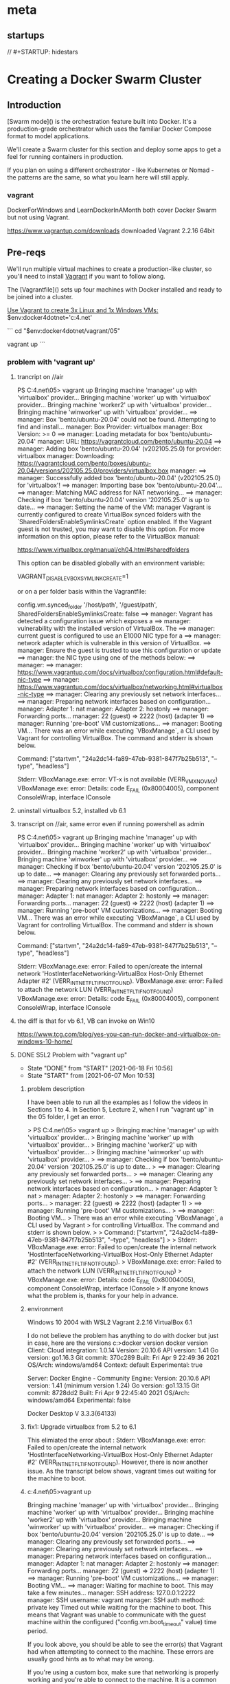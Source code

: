 * meta
** startups
//		#+STARTUP: hidestars	
#+SEQ_TODO: TODO(t!) START(s!) STUCK(k!) WAIT(w!) | DONE(d!) CANCEL(c!) DEFER(r!) ANSWER(n!)
#+PROPERTY: imp_ALL high medium low
#+PROPERTY: urg_ALL immediate shortterm longterm
#+PROPERTY: loc_ALL home office
#+COLUMNS: %imp %urg %loc
* Creating a Docker Swarm Cluster
** Introduction
 [Swarm mode]() is the orchestration feature built into Docker. It's a production-grade orchestrator which uses the familiar Docker Compose format to model applications.

 We'll create a Swarm cluster for this section and deploy some apps to get a feel for running containers in production. 

 If you plan on using a different orchestrator - like Kubernetes or Nomad - the patterns are the same, so what you learn here will still apply.
*** vagrant
 DockerForWindows and LearnDockerInAMonth both cover Docker Swarm but not using Vagrant.

https://www.vagrantup.com/downloads
downloaded Vagrant 2.2.16 64bit 
** Pre-reqs

We'll run multiple virtual machines to create a production-like cluster, so you'll need to install [[https://www.vagrantup.com/][Vagrant]] if you want to follow along.

The [Vagrantfile]() sets up four machines with Docker installed and ready to be joined into a cluster.

_Use Vagrant to create 3x Linux and 1x Windows VMs:_
$env:docker4dotnet='c:\cprojects\udemy\docker4.net'

```
cd "$env:docker4dotnet/vagrant/05"

vagrant up
```
*** problem with 'vagrant up'
**** trancript on //air
 PS C:\cprojects\udemy\docker4.net\vagrant\05> vagrant up
 Bringing machine 'manager' up with 'virtualbox' provider...
 Bringing machine 'worker' up with 'virtualbox' provider...
 Bringing machine 'worker2' up with 'virtualbox' provider...
 Bringing machine 'winworker' up with 'virtualbox' provider...
 ==> manager: Box 'bento/ubuntu-20.04' could not be found. Attempting to find and install...
     manager: Box Provider: virtualbox
     manager: Box Version: >= 0
 ==> manager: Loading metadata for box 'bento/ubuntu-20.04'
     manager: URL: https://vagrantcloud.com/bento/ubuntu-20.04
 ==> manager: Adding box 'bento/ubuntu-20.04' (v202105.25.0) for provider: virtualbox
     manager: Downloading: https://vagrantcloud.com/bento/boxes/ubuntu-20.04/versions/202105.25.0/providers/virtualbox.box
     manager:
 ==> manager: Successfully added box 'bento/ubuntu-20.04' (v202105.25.0) for 'virtualbox'!
 ==> manager: Importing base box 'bento/ubuntu-20.04'...
 ==> manager: Matching MAC address for NAT networking...
 ==> manager: Checking if box 'bento/ubuntu-20.04' version '202105.25.0' is up to date...
 ==> manager: Setting the name of the VM: manager
 Vagrant is currently configured to create VirtualBox synced folders with
 the `SharedFoldersEnableSymlinksCreate` option enabled. If the Vagrant
 guest is not trusted, you may want to disable this option. For more
 information on this option, please refer to the VirtualBox manual:

   https://www.virtualbox.org/manual/ch04.html#sharedfolders

 This option can be disabled globally with an environment variable:

   VAGRANT_DISABLE_VBOXSYMLINKCREATE=1

 or on a per folder basis within the Vagrantfile:

   config.vm.synced_folder '/host/path', '/guest/path', SharedFoldersEnableSymlinksCreate: false
 ==> manager: Vagrant has detected a configuration issue which exposes a
 ==> manager: vulnerability with the installed version of VirtualBox. The
 ==> manager: current guest is configured to use an E1000 NIC type for a
 ==> manager: network adapter which is vulnerable in this version of VirtualBox.
 ==> manager: Ensure the guest is trusted to use this configuration or update
 ==> manager: the NIC type using one of the methods below:
 ==> manager:
 ==> manager:   https://www.vagrantup.com/docs/virtualbox/configuration.html#default-nic-type
 ==> manager:   https://www.vagrantup.com/docs/virtualbox/networking.html#virtualbox-nic-type
 ==> manager: Clearing any previously set network interfaces...
 ==> manager: Preparing network interfaces based on configuration...
     manager: Adapter 1: nat
     manager: Adapter 2: hostonly
 ==> manager: Forwarding ports...
     manager: 22 (guest) => 2222 (host) (adapter 1)
 ==> manager: Running 'pre-boot' VM customizations...
 ==> manager: Booting VM...
 There was an error while executing `VBoxManage`, a CLI used by Vagrant
 for controlling VirtualBox. The command and stderr is shown below.

 Command: ["startvm", "24a2dc14-fa89-47eb-9381-847f7b25b513", "--type", "headless"]

 Stderr: VBoxManage.exe: error: VT-x is not available (VERR_VMX_NO_VMX)
 VBoxManage.exe: error: Details: code E_FAIL (0x80004005), component ConsoleWrap, interface IConsole
**** uninstall virtualbox 5.2, installed vb 6.1
**** transcript on //air, same error even if running powershell as admin
 PS C:\cprojects\udemy\docker4.net\vagrant\05> vagrant up
 Bringing machine 'manager' up with 'virtualbox' provider...
 Bringing machine 'worker' up with 'virtualbox' provider...
 Bringing machine 'worker2' up with 'virtualbox' provider...
 Bringing machine 'winworker' up with 'virtualbox' provider...
 ==> manager: Checking if box 'bento/ubuntu-20.04' version '202105.25.0' is up to date...
 ==> manager: Clearing any previously set forwarded ports...
 ==> manager: Clearing any previously set network interfaces...
 ==> manager: Preparing network interfaces based on configuration...
     manager: Adapter 1: nat
     manager: Adapter 2: hostonly
 ==> manager: Forwarding ports...
     manager: 22 (guest) => 2222 (host) (adapter 1)
 ==> manager: Running 'pre-boot' VM customizations...
 ==> manager: Booting VM...
 There was an error while executing `VBoxManage`, a CLI used by Vagrant
 for controlling VirtualBox. The command and stderr is shown below.

 Command: ["startvm", "24a2dc14-fa89-47eb-9381-847f7b25b513", "--type", "headless"]

 Stderr: VBoxManage.exe: error: Failed to open/create the internal network 'HostInterfaceNetworking-VirtualBox Host-Only Ethernet Adapter #2' (VERR_INTNET_FLT_IF_NOT_FOUND).
 VBoxManage.exe: error: Failed to attach the network LUN (VERR_INTNET_FLT_IF_NOT_FOUND)
 VBoxManage.exe: error: Details: code E_FAIL (0x80004005), component ConsoleWrap, interface IConsole
**** the diff is that for vb 6.1, VB can invoke on Win10
 https://www.tcg.com/blog/yes-you-can-run-docker-and-virtualbox-on-windows-10-home/
**** DONE S5L2 Problem with "vagrant up"
     CLOSED: [2021-06-18 Fri 10:56]
     - State "DONE"       from "START"      [2021-06-18 Fri 10:56]
     - State "START"      from              [2021-06-07 Mon 10:53]
***** problem description
  I have been able to run all the examples as I follow the videos in Sections 1 to 4.
  In Section 5, Lecture 2, when I run "vagrant up" in the 05 folder, I get an error.

     > PS C:\cprojects\udemy\docker4.net\vagrant\05> vagrant up
     > Bringing machine 'manager' up with 'virtualbox' provider...
     > Bringing machine 'worker' up with 'virtualbox' provider...
     > Bringing machine 'worker2' up with 'virtualbox' provider...
     > Bringing machine 'winworker' up with 'virtualbox' provider...
     > ==> manager: Checking if box 'bento/ubuntu-20.04' version '202105.25.0' is up to date...
     > ==> manager: Clearing any previously set forwarded ports...
     > ==> manager: Clearing any previously set network interfaces...
     > ==> manager: Preparing network interfaces based on configuration...
     >     manager: Adapter 1: nat
     >     manager: Adapter 2: hostonly
     > ==> manager: Forwarding ports...
     >     manager: 22 (guest) => 2222 (host) (adapter 1)
     > ==> manager: Running 'pre-boot' VM customizations...
     > ==> manager: Booting VM...
     > There was an error while executing `VBoxManage`, a CLI used by Vagrant
     > for controlling VirtualBox. The command and stderr is shown below.
     > 
     > Command: ["startvm", "24a2dc14-fa89-47eb-9381-847f7b25b513", "--type", "headless"]
     > 
     > Stderr: VBoxManage.exe: error: Failed to open/create the internal network 'HostInterfaceNetworking-VirtualBox Host-Only Ethernet Adapter #2' (VERR_INTNET_FLT_IF_NOT_FOUND).
     > VBoxManage.exe: error: Failed to attach the network LUN (VERR_INTNET_FLT_IF_NOT_FOUND)
     > VBoxManage.exe: error: Details: code E_FAIL (0x80004005), component ConsoleWrap, interface IConsole
     > 
  If anyone knows what the problem is, thanks for your help in advance.

***** environment
 Windows 10 2004 with WSL2
 Vagrant 2.2.16
 VirtualBox 6.1

 I do not believe the problem has anything to do with docker but just in case, here are the versions
 c:\cprojects\pp\virtualization\docker>docker version
 docker version
 Client:
  Cloud integration: 1.0.14
  Version:           20.10.6
  API version:       1.41
  Go version:        go1.16.3
  Git commit:        370c289
  Built:             Fri Apr  9 22:49:36 2021
  OS/Arch:           windows/amd64
  Context:           default
  Experimental:      true

 Server: Docker Engine - Community
  Engine:
   Version:          20.10.6
   API version:      1.41 (minimum version 1.24)
   Go version:       go1.13.15
   Git commit:       8728dd2
   Built:            Fri Apr  9 22:45:40 2021
   OS/Arch:          windows/amd64
   Experimental:     false

 Docker Desktop V 3.3.3(64133)

***** fix1: Upgrade virtualbox from 5.2 to 6.1
This elimiated the error about : Stderr: VBoxManage.exe: error: Failed to open/create the internal network 'HostInterfaceNetworking-VirtualBox Host-Only Ethernet Adapter #2' (VERR_INTNET_FLT_IF_NOT_FOUND).
However, there is now another issue.
As the transcript below shows, vagrant times out waiting for the machine to boot.

***** c:\cprojects\udemy\docker4.net\vagrant\05>vagrant up
Bringing machine 'manager' up with 'virtualbox' provider...
Bringing machine 'worker' up with 'virtualbox' provider...
Bringing machine 'worker2' up with 'virtualbox' provider...
Bringing machine 'winworker' up with 'virtualbox' provider...
==> manager: Checking if box 'bento/ubuntu-20.04' version '202105.25.0' is up to date...
==> manager: Clearing any previously set forwarded ports...
==> manager: Clearing any previously set network interfaces...
==> manager: Preparing network interfaces based on configuration...
    manager: Adapter 1: nat
    manager: Adapter 2: hostonly
==> manager: Forwarding ports...
    manager: 22 (guest) => 2222 (host) (adapter 1)
==> manager: Running 'pre-boot' VM customizations...
==> manager: Booting VM...
==> manager: Waiting for machine to boot. This may take a few minutes...
    manager: SSH address: 127.0.0.1:2222
    manager: SSH username: vagrant
    manager: SSH auth method: private key
Timed out while waiting for the machine to boot. This means that
Vagrant was unable to communicate with the guest machine within
the configured ("config.vm.boot_timeout" value) time period.

If you look above, you should be able to see the error(s) that
Vagrant had when attempting to connect to the machine. These errors
are usually good hints as to what may be wrong.

If you're using a custom box, make sure that networking is properly
working and you're able to connect to the machine. It is a common
problem that networking isn't setup properly in these boxes.
Verify that authentication configurations are also setup properly,
as well.

If the box appears to be booting properly, you may want to increase
the timeout ("config.vm.boot_timeout") value.
***** I am writing this to close the ticket. The cause is a comedy of errors that I will explain later.
Summary: 
Based on this url, https://computingforgeeks.com/enable-hyper-v-and-install-vagrant-in-windows/
I uninstalled VirtualBox, and turned on my Hyper-V settings. 

Then, the simple "getting started" instructions ( https://learn.hashicorp.com/tutorials/vagrant/getting-started-index?in=vagrant/getting-started )
now work, ie 
   vagrant box add hashicorp/bionic64 // select hyperv provider when prompted
   vagrant up
   vagrant ssh  

Comedy of errors:
  1. I had been using VirtualBox before Docker, and had disabled it while Docker was active.
  2. Vagrant works with several providers like VirtualBox and HyperV, so it assumed that I wanted to use VirtualBox
  3. That led me to upgrade my VirtualBox from 5.2 to 6.1 but there were still issues.
  4. The class video I viewed showed that Elton's "vagrant status" was running in HyperV, not VirtualBox, giving 
     me the clue to uninstall VirtualBox and try again. 
**** START S5L2 winworker - windows version incompatible
     - State "START"      from              [2021-06-18 Fri 10:56]
I am on Section 5, Lesson 2 and trying to run vagrant with hyperv, on Windows 10.

The "vagrant up" runs but has the following message at the end of the run:

>    winworker: Status: Downloaded newer image for docker4dotnet/homepage:05-03
>    winworker: docker.io/docker4dotnet/homepage:05-03
>    winworker: 05-03: Pulling from docker4dotnet/save-handler
>    winworker: a Windows version 10.0.19042-based image is incompatible with a 10.0.17763 host

I understand that for "hyper-v", the windows image version must exactly match. This is a bad situation, 
because Windows 10 tries to update my PC regularly. In fact my 10.0.19042 update happened just a few
days ago.

Instead of providing another image for a specific windows version ( moving target ), it might be more
useful to show how a user can update the Dockerfile to get the correct version of windows image and
the changes needed in the Vagrantfile to get this lecture example working again. Just a suggestion.

Thanks and hope I hear from someone soon. 

*** simple vagrant startup
**** c:\tmp>vagrant init hashicorp/bionic64
A `Vagrantfile` has been placed in this directory. You are now
ready to `vagrant up` your first virtual environment! Please read
the comments in the Vagrantfile as well as documentation on
`vagrantup.com` for more information on using Vagrant.
**** c:\tmp>vagrant up
Bringing machine 'default' up with 'virtualbox' provider...
==> default: Box 'hashicorp/bionic64' could not be found. Attempting to find and install...
    default: Box Provider: virtualbox
    default: Box Version: >= 0
==> default: Loading metadata for box 'hashicorp/bionic64'
    default: URL: https://vagrantcloud.com/hashicorp/bionic64
==> default: Adding box 'hashicorp/bionic64' (v1.0.282) for provider: virtualbox
    default: Downloading: https://vagrantcloud.com/hashicorp/boxes/bionic64/versions/1.0.282/providers/virtualbox.box
    default:
==> default: Successfully added box 'hashicorp/bionic64' (v1.0.282) for 'virtualbox'!
==> default: Importing base box 'hashicorp/bionic64'...
==> default: Matching MAC address for NAT networking...
==> default: Checking if box 'hashicorp/bionic64' version '1.0.282' is up to date...
==> default: Setting the name of the VM: tmp_default_1623109119626_69301
==> default: Clearing any previously set network interfaces...
==> default: Preparing network interfaces based on configuration...
    default: Adapter 1: nat
==> default: Forwarding ports...
    default: 22 (guest) => 2222 (host) (adapter 1)
==> default: Booting VM...
==> default: Waiting for machine to boot. This may take a few minutes...
    default: SSH address: 127.0.0.1:2222
    default: SSH username: vagrant
    default: SSH auth method: private key
Timed out while waiting for the machine to boot. This means that
Vagrant was unable to communicate with the guest machine within
the configured ("config.vm.boot_timeout" value) time period.

If you look above, you should be able to see the error(s) that
Vagrant had when attempting to connect to the machine. These errors
are usually good hints as to what may be wrong.

If you're using a custom box, make sure that networking is properly
working and you're able to connect to the machine. It is a common
problem that networking isn't setup properly in these boxes.
Verify that authentication configurations are also setup properly,
as well.

If the box appears to be booting properly, you may want to increase
the timeout ("config.vm.boot_timeout") value.
*** kwee1 transcript that works
Microsoft Windows [Version 10.0.19041.1052]
(c) Microsoft Corporation. All rights reserved.

C:\Windows\System32>cd c:\tmp

c:\tmp>ls
Vagrantfile  announce.txt  announce1.txt  init.el  ubuntu-installed.org

c:\tmp>vagrant status
Current machine states:

default                   poweroff (virtualbox)

The VM is powered off. To restart the VM, simply run `vagrant up`

c:\tmp>vagrant up
Bringing machine 'default' up with 'virtualbox' provider...
==> default: Checking if box 'hashicorp/bionic64' version '1.0.282' is up to date...
==> default: Clearing any previously set forwarded ports...
==> default: Clearing any previously set network interfaces...
==> default: Preparing network interfaces based on configuration...
    default: Adapter 1: nat
==> default: Forwarding ports...
    default: 22 (guest) => 2222 (host) (adapter 1)
==> default: Booting VM...
==> default: Waiting for machine to boot. This may take a few minutes...
    default: SSH address: 127.0.0.1:2222
    default: SSH username: vagrant
    default: SSH auth method: private key
==> default: Machine booted and ready!
==> default: Checking for guest additions in VM...
    default: The guest additions on this VM do not match the installed version of
    default: VirtualBox! In most cases this is fine, but in rare cases it can
    default: prevent things such as shared folders from working properly. If you see
    default: shared folder errors, please make sure the guest additions within the
    default: virtual machine match the version of VirtualBox you have installed on
    default: your host and reload your VM.
    default:
    default: Guest Additions Version: 6.0.10
    default: VirtualBox Version: 6.1
==> default: Mounting shared folders...
    default: /vagrant => C:/tmp
==> default: Machine already provisioned. Run `vagrant provision` or use the `--provision`
==> default: flag to force provisioning. Provisioners marked to run always will still run.

c:\tmp>vagrant --debug ssh
 INFO global: Vagrant version: 2.2.16
 INFO global: Ruby version: 2.6.7
 INFO global: RubyGems version: 3.0.3.1
 INFO global: VAGRANT_EXECUTABLE="C:\\HashiCorp\\Vagrant\\embedded\\gems\\2.2.16\\gems\\vagrant-2.2.16\\bin\\vagrant"
 INFO global: VAGRANT_INSTALLER_EMBEDDED_DIR="C:\\HashiCorp\\Vagrant\\embedded"
 INFO global: VAGRANT_INSTALLER_ENV="1"
 INFO global: VAGRANT_INSTALLER_VERSION="2"
 INFO global: VAGRANT_LOG="debug"
 WARN global: resolv replacement has not been enabled!
DEBUG global: Loading core plugin: C:/HashiCorp/Vagrant/embedded/gems/2.2.16/gems/vagrant-2.2.16/plugins/commands/autocomplete/plugin.rb
 INFO manager: Registered plugin: autocomplete command
DEBUG global: Loading core plugin: C:/HashiCorp/Vagrant/embedded/gems/2.2.16/gems/vagrant-2.2.16/plugins/commands/box/plugin.rb
 INFO manager: Registered plugin: box command
DEBUG global: Loading core plugin: C:/HashiCorp/Vagrant/embedded/gems/2.2.16/gems/vagrant-2.2.16/plugins/commands/cap/plugin.rb
 INFO manager: Registered plugin: cap command
DEBUG global: Loading core plugin: C:/HashiCorp/Vagrant/embedded/gems/2.2.16/gems/vagrant-2.2.16/plugins/commands/cloud/plugin.rb
 INFO manager: Registered plugin: vagrant-cloud
DEBUG global: Loading core plugin: C:/HashiCorp/Vagrant/embedded/gems/2.2.16/gems/vagrant-2.2.16/plugins/commands/destroy/plugin.rb
 INFO manager: Registered plugin: destroy command
DEBUG global: Loading core plugin: C:/HashiCorp/Vagrant/embedded/gems/2.2.16/gems/vagrant-2.2.16/plugins/commands/global-status/plugin.rb
 INFO manager: Registered plugin: global-status command
DEBUG global: Loading core plugin: C:/HashiCorp/Vagrant/embedded/gems/2.2.16/gems/vagrant-2.2.16/plugins/commands/halt/plugin.rb
 INFO manager: Registered plugin: halt command
DEBUG global: Loading core plugin: C:/HashiCorp/Vagrant/embedded/gems/2.2.16/gems/vagrant-2.2.16/plugins/commands/help/plugin.rb
 INFO manager: Registered plugin: help command
DEBUG global: Loading core plugin: C:/HashiCorp/Vagrant/embedded/gems/2.2.16/gems/vagrant-2.2.16/plugins/commands/init/plugin.rb
 INFO manager: Registered plugin: init command
DEBUG global: Loading core plugin: C:/HashiCorp/Vagrant/embedded/gems/2.2.16/gems/vagrant-2.2.16/plugins/commands/list-commands/plugin.rb
 INFO manager: Registered plugin: list-commands command
DEBUG global: Loading core plugin: C:/HashiCorp/Vagrant/embedded/gems/2.2.16/gems/vagrant-2.2.16/plugins/commands/login/plugin.rb
 INFO manager: Registered plugin: vagrant-login
DEBUG global: Loading core plugin: C:/HashiCorp/Vagrant/embedded/gems/2.2.16/gems/vagrant-2.2.16/plugins/commands/package/plugin.rb
 INFO manager: Registered plugin: package command
DEBUG global: Loading core plugin: C:/HashiCorp/Vagrant/embedded/gems/2.2.16/gems/vagrant-2.2.16/plugins/commands/plugin/plugin.rb
 INFO manager: Registered plugin: plugin command
DEBUG global: Loading core plugin: C:/HashiCorp/Vagrant/embedded/gems/2.2.16/gems/vagrant-2.2.16/plugins/commands/port/plugin.rb
 INFO manager: Registered plugin: port command
DEBUG global: Loading core plugin: C:/HashiCorp/Vagrant/embedded/gems/2.2.16/gems/vagrant-2.2.16/plugins/commands/powershell/plugin.rb
 INFO manager: Registered plugin: powershell command
DEBUG global: Loading core plugin: C:/HashiCorp/Vagrant/embedded/gems/2.2.16/gems/vagrant-2.2.16/plugins/commands/provider/plugin.rb
 INFO manager: Registered plugin: provider command
DEBUG global: Loading core plugin: C:/HashiCorp/Vagrant/embedded/gems/2.2.16/gems/vagrant-2.2.16/plugins/commands/provision/plugin.rb
 INFO manager: Registered plugin: provision command
DEBUG global: Loading core plugin: C:/HashiCorp/Vagrant/embedded/gems/2.2.16/gems/vagrant-2.2.16/plugins/commands/push/plugin.rb
 INFO manager: Registered plugin: push command
DEBUG global: Loading core plugin: C:/HashiCorp/Vagrant/embedded/gems/2.2.16/gems/vagrant-2.2.16/plugins/commands/rdp/plugin.rb
 INFO manager: Registered plugin: rdp command
DEBUG global: Loading core plugin: C:/HashiCorp/Vagrant/embedded/gems/2.2.16/gems/vagrant-2.2.16/plugins/commands/reload/plugin.rb
 INFO manager: Registered plugin: reload command
DEBUG global: Loading core plugin: C:/HashiCorp/Vagrant/embedded/gems/2.2.16/gems/vagrant-2.2.16/plugins/commands/resume/plugin.rb
 INFO manager: Registered plugin: resume command
DEBUG global: Loading core plugin: C:/HashiCorp/Vagrant/embedded/gems/2.2.16/gems/vagrant-2.2.16/plugins/commands/snapshot/plugin.rb
 INFO manager: Registered plugin: snapshot command
DEBUG global: Loading core plugin: C:/HashiCorp/Vagrant/embedded/gems/2.2.16/gems/vagrant-2.2.16/plugins/commands/ssh/plugin.rb
 INFO manager: Registered plugin: ssh command
DEBUG global: Loading core plugin: C:/HashiCorp/Vagrant/embedded/gems/2.2.16/gems/vagrant-2.2.16/plugins/commands/ssh_config/plugin.rb
 INFO manager: Registered plugin: ssh-config command
DEBUG global: Loading core plugin: C:/HashiCorp/Vagrant/embedded/gems/2.2.16/gems/vagrant-2.2.16/plugins/commands/status/plugin.rb
 INFO manager: Registered plugin: status command
DEBUG global: Loading core plugin: C:/HashiCorp/Vagrant/embedded/gems/2.2.16/gems/vagrant-2.2.16/plugins/commands/suspend/plugin.rb
 INFO manager: Registered plugin: suspend command
DEBUG global: Loading core plugin: C:/HashiCorp/Vagrant/embedded/gems/2.2.16/gems/vagrant-2.2.16/plugins/commands/up/plugin.rb
 INFO manager: Registered plugin: up command
DEBUG global: Loading core plugin: C:/HashiCorp/Vagrant/embedded/gems/2.2.16/gems/vagrant-2.2.16/plugins/commands/upload/plugin.rb
 INFO manager: Registered plugin: upload command
DEBUG global: Loading core plugin: C:/HashiCorp/Vagrant/embedded/gems/2.2.16/gems/vagrant-2.2.16/plugins/commands/validate/plugin.rb
 INFO manager: Registered plugin: validate command
DEBUG global: Loading core plugin: C:/HashiCorp/Vagrant/embedded/gems/2.2.16/gems/vagrant-2.2.16/plugins/commands/version/plugin.rb
 INFO manager: Registered plugin: version command
DEBUG global: Loading core plugin: C:/HashiCorp/Vagrant/embedded/gems/2.2.16/gems/vagrant-2.2.16/plugins/commands/winrm/plugin.rb
 INFO manager: Registered plugin: winrm command
DEBUG global: Loading core plugin: C:/HashiCorp/Vagrant/embedded/gems/2.2.16/gems/vagrant-2.2.16/plugins/commands/winrm_config/plugin.rb
 INFO manager: Registered plugin: winrm-config command
DEBUG global: Loading core plugin: C:/HashiCorp/Vagrant/embedded/gems/2.2.16/gems/vagrant-2.2.16/plugins/communicators/ssh/plugin.rb
 INFO manager: Registered plugin: ssh communicator
DEBUG global: Loading core plugin: C:/HashiCorp/Vagrant/embedded/gems/2.2.16/gems/vagrant-2.2.16/plugins/communicators/winrm/plugin.rb
 INFO manager: Registered plugin: winrm communicator
DEBUG global: Loading core plugin: C:/HashiCorp/Vagrant/embedded/gems/2.2.16/gems/vagrant-2.2.16/plugins/communicators/winssh/plugin.rb
 INFO manager: Registered plugin: windows ssh communicator
DEBUG global: Loading core plugin: C:/HashiCorp/Vagrant/embedded/gems/2.2.16/gems/vagrant-2.2.16/plugins/guests/alpine/plugin.rb
 INFO manager: Registered plugin: Alpine guest
DEBUG global: Loading core plugin: C:/HashiCorp/Vagrant/embedded/gems/2.2.16/gems/vagrant-2.2.16/plugins/guests/alt/plugin.rb
 INFO manager: Registered plugin: ALT Platform guest
DEBUG global: Loading core plugin: C:/HashiCorp/Vagrant/embedded/gems/2.2.16/gems/vagrant-2.2.16/plugins/guests/amazon/plugin.rb
 INFO manager: Registered plugin: Amazon Linux guest
DEBUG global: Loading core plugin: C:/HashiCorp/Vagrant/embedded/gems/2.2.16/gems/vagrant-2.2.16/plugins/guests/arch/plugin.rb
 INFO manager: Registered plugin: Arch guest
DEBUG global: Loading core plugin: C:/HashiCorp/Vagrant/embedded/gems/2.2.16/gems/vagrant-2.2.16/plugins/guests/atomic/plugin.rb
 INFO manager: Registered plugin: Atomic Host guest
DEBUG global: Loading core plugin: C:/HashiCorp/Vagrant/embedded/gems/2.2.16/gems/vagrant-2.2.16/plugins/guests/bsd/plugin.rb
 INFO manager: Registered plugin: BSD-based guest
DEBUG global: Loading core plugin: C:/HashiCorp/Vagrant/embedded/gems/2.2.16/gems/vagrant-2.2.16/plugins/guests/centos/plugin.rb
 INFO manager: Registered plugin: CentOS guest
DEBUG global: Loading core plugin: C:/HashiCorp/Vagrant/embedded/gems/2.2.16/gems/vagrant-2.2.16/plugins/guests/coreos/plugin.rb
 INFO manager: Registered plugin: CoreOS guest
DEBUG global: Loading core plugin: C:/HashiCorp/Vagrant/embedded/gems/2.2.16/gems/vagrant-2.2.16/plugins/guests/darwin/plugin.rb
 INFO manager: Registered plugin: Darwin guest
DEBUG global: Loading core plugin: C:/HashiCorp/Vagrant/embedded/gems/2.2.16/gems/vagrant-2.2.16/plugins/guests/debian/plugin.rb
 INFO manager: Registered plugin: Debian guest
DEBUG global: Loading core plugin: C:/HashiCorp/Vagrant/embedded/gems/2.2.16/gems/vagrant-2.2.16/plugins/guests/dragonflybsd/plugin.rb
 INFO manager: Registered plugin: DragonFly BSD guest
DEBUG global: Loading core plugin: C:/HashiCorp/Vagrant/embedded/gems/2.2.16/gems/vagrant-2.2.16/plugins/guests/elementary/plugin.rb
 INFO manager: Registered plugin: Elementary guest
DEBUG global: Loading core plugin: C:/HashiCorp/Vagrant/embedded/gems/2.2.16/gems/vagrant-2.2.16/plugins/guests/esxi/plugin.rb
 INFO manager: Registered plugin: ESXi guest.
DEBUG global: Loading core plugin: C:/HashiCorp/Vagrant/embedded/gems/2.2.16/gems/vagrant-2.2.16/plugins/guests/fedora/plugin.rb
 INFO manager: Registered plugin: Fedora guest
DEBUG global: Loading core plugin: C:/HashiCorp/Vagrant/embedded/gems/2.2.16/gems/vagrant-2.2.16/plugins/guests/freebsd/plugin.rb
 INFO manager: Registered plugin: FreeBSD guest
DEBUG global: Loading core plugin: C:/HashiCorp/Vagrant/embedded/gems/2.2.16/gems/vagrant-2.2.16/plugins/guests/funtoo/plugin.rb
 INFO manager: Registered plugin: Funtoo guest
DEBUG global: Loading core plugin: C:/HashiCorp/Vagrant/embedded/gems/2.2.16/gems/vagrant-2.2.16/plugins/guests/gentoo/plugin.rb
 INFO manager: Registered plugin: Gentoo guest
DEBUG global: Loading core plugin: C:/HashiCorp/Vagrant/embedded/gems/2.2.16/gems/vagrant-2.2.16/plugins/guests/haiku/plugin.rb
 INFO manager: Registered plugin: Haiku guest
DEBUG global: Loading core plugin: C:/HashiCorp/Vagrant/embedded/gems/2.2.16/gems/vagrant-2.2.16/plugins/guests/kali/plugin.rb
 INFO manager: Registered plugin: Kali guest
DEBUG global: Loading core plugin: C:/HashiCorp/Vagrant/embedded/gems/2.2.16/gems/vagrant-2.2.16/plugins/guests/linux/plugin.rb
 INFO manager: Registered plugin: Linux guest.
DEBUG global: Loading core plugin: C:/HashiCorp/Vagrant/embedded/gems/2.2.16/gems/vagrant-2.2.16/plugins/guests/mint/plugin.rb
 INFO manager: Registered plugin: Mint guest
DEBUG global: Loading core plugin: C:/HashiCorp/Vagrant/embedded/gems/2.2.16/gems/vagrant-2.2.16/plugins/guests/netbsd/plugin.rb
 INFO manager: Registered plugin: NetBSD guest
DEBUG global: Loading core plugin: C:/HashiCorp/Vagrant/embedded/gems/2.2.16/gems/vagrant-2.2.16/plugins/guests/nixos/plugin.rb
 INFO manager: Registered plugin: NixOS guest
DEBUG global: Loading core plugin: C:/HashiCorp/Vagrant/embedded/gems/2.2.16/gems/vagrant-2.2.16/plugins/guests/omnios/plugin.rb
 INFO manager: Registered plugin: OmniOS guest.
DEBUG global: Loading core plugin: C:/HashiCorp/Vagrant/embedded/gems/2.2.16/gems/vagrant-2.2.16/plugins/guests/openbsd/plugin.rb
 INFO manager: Registered plugin: OpenBSD guest
DEBUG global: Loading core plugin: C:/HashiCorp/Vagrant/embedded/gems/2.2.16/gems/vagrant-2.2.16/plugins/guests/openwrt/plugin.rb
 INFO manager: Registered plugin: OpenWrt guest
DEBUG global: Loading core plugin: C:/HashiCorp/Vagrant/embedded/gems/2.2.16/gems/vagrant-2.2.16/plugins/guests/photon/plugin.rb
 INFO manager: Registered plugin: VMware Photon guest
DEBUG global: Loading core plugin: C:/HashiCorp/Vagrant/embedded/gems/2.2.16/gems/vagrant-2.2.16/plugins/guests/pld/plugin.rb
 INFO manager: Registered plugin: PLD Linux guest
DEBUG global: Loading core plugin: C:/HashiCorp/Vagrant/embedded/gems/2.2.16/gems/vagrant-2.2.16/plugins/guests/redhat/plugin.rb
 INFO manager: Registered plugin: Red Hat Enterprise Linux guest
DEBUG global: Loading core plugin: C:/HashiCorp/Vagrant/embedded/gems/2.2.16/gems/vagrant-2.2.16/plugins/guests/slackware/plugin.rb
 INFO manager: Registered plugin: Slackware guest
DEBUG global: Loading core plugin: C:/HashiCorp/Vagrant/embedded/gems/2.2.16/gems/vagrant-2.2.16/plugins/guests/smartos/plugin.rb
 INFO manager: Registered plugin: SmartOS guest.
DEBUG global: Loading core plugin: C:/HashiCorp/Vagrant/embedded/gems/2.2.16/gems/vagrant-2.2.16/plugins/guests/solaris/plugin.rb
 INFO manager: Registered plugin: Solaris guest.
DEBUG global: Loading core plugin: C:/HashiCorp/Vagrant/embedded/gems/2.2.16/gems/vagrant-2.2.16/plugins/guests/solaris11/plugin.rb
 INFO manager: Registered plugin: Solaris 11 guest.
DEBUG global: Loading core plugin: C:/HashiCorp/Vagrant/embedded/gems/2.2.16/gems/vagrant-2.2.16/plugins/guests/suse/plugin.rb
 INFO manager: Registered plugin: SUSE guest
DEBUG global: Loading core plugin: C:/HashiCorp/Vagrant/embedded/gems/2.2.16/gems/vagrant-2.2.16/plugins/guests/tinycore/plugin.rb
 INFO manager: Registered plugin: TinyCore Linux guest.
DEBUG global: Loading core plugin: C:/HashiCorp/Vagrant/embedded/gems/2.2.16/gems/vagrant-2.2.16/plugins/guests/trisquel/plugin.rb
 INFO manager: Registered plugin: Trisquel guest
DEBUG global: Loading core plugin: C:/HashiCorp/Vagrant/embedded/gems/2.2.16/gems/vagrant-2.2.16/plugins/guests/ubuntu/plugin.rb
 INFO manager: Registered plugin: Ubuntu guest
DEBUG global: Loading core plugin: C:/HashiCorp/Vagrant/embedded/gems/2.2.16/gems/vagrant-2.2.16/plugins/guests/windows/plugin.rb
 INFO manager: Registered plugin: Windows guest.
DEBUG global: Loading core plugin: C:/HashiCorp/Vagrant/embedded/gems/2.2.16/gems/vagrant-2.2.16/plugins/hosts/alt/plugin.rb
 INFO manager: Registered plugin: ALT Platform host
DEBUG global: Loading core plugin: C:/HashiCorp/Vagrant/embedded/gems/2.2.16/gems/vagrant-2.2.16/plugins/hosts/arch/plugin.rb
 INFO manager: Registered plugin: Arch host
DEBUG global: Loading core plugin: C:/HashiCorp/Vagrant/embedded/gems/2.2.16/gems/vagrant-2.2.16/plugins/hosts/bsd/plugin.rb
 INFO manager: Registered plugin: BSD host
DEBUG global: Loading core plugin: C:/HashiCorp/Vagrant/embedded/gems/2.2.16/gems/vagrant-2.2.16/plugins/hosts/darwin/plugin.rb
 INFO manager: Registered plugin: Mac OS X host
DEBUG global: Loading core plugin: C:/HashiCorp/Vagrant/embedded/gems/2.2.16/gems/vagrant-2.2.16/plugins/hosts/freebsd/plugin.rb
 INFO manager: Registered plugin: FreeBSD host
DEBUG global: Loading core plugin: C:/HashiCorp/Vagrant/embedded/gems/2.2.16/gems/vagrant-2.2.16/plugins/hosts/gentoo/plugin.rb
 INFO manager: Registered plugin: Gentoo host
DEBUG global: Loading core plugin: C:/HashiCorp/Vagrant/embedded/gems/2.2.16/gems/vagrant-2.2.16/plugins/hosts/linux/plugin.rb
 INFO manager: Registered plugin: Linux host
DEBUG global: Loading core plugin: C:/HashiCorp/Vagrant/embedded/gems/2.2.16/gems/vagrant-2.2.16/plugins/hosts/null/plugin.rb
 INFO manager: Registered plugin: null host
DEBUG global: Loading core plugin: C:/HashiCorp/Vagrant/embedded/gems/2.2.16/gems/vagrant-2.2.16/plugins/hosts/redhat/plugin.rb
 INFO manager: Registered plugin: Red Hat Enterprise Linux host
DEBUG global: Loading core plugin: C:/HashiCorp/Vagrant/embedded/gems/2.2.16/gems/vagrant-2.2.16/plugins/hosts/slackware/plugin.rb
 INFO manager: Registered plugin: Slackware host
DEBUG global: Loading core plugin: C:/HashiCorp/Vagrant/embedded/gems/2.2.16/gems/vagrant-2.2.16/plugins/hosts/suse/plugin.rb
 INFO manager: Registered plugin: SUSE host
DEBUG global: Loading core plugin: C:/HashiCorp/Vagrant/embedded/gems/2.2.16/gems/vagrant-2.2.16/plugins/hosts/void/plugin.rb
 INFO manager: Registered plugin: Void host
DEBUG global: Loading core plugin: C:/HashiCorp/Vagrant/embedded/gems/2.2.16/gems/vagrant-2.2.16/plugins/hosts/windows/plugin.rb
 INFO manager: Registered plugin: Windows host
DEBUG global: Loading core plugin: C:/HashiCorp/Vagrant/embedded/gems/2.2.16/gems/vagrant-2.2.16/plugins/kernel_v1/plugin.rb
 INFO manager: Registered plugin: kernel
DEBUG global: Loading core plugin: C:/HashiCorp/Vagrant/embedded/gems/2.2.16/gems/vagrant-2.2.16/plugins/kernel_v2/plugin.rb
 INFO manager: Registered plugin: kernel
DEBUG global: Loading core plugin: C:/HashiCorp/Vagrant/embedded/gems/2.2.16/gems/vagrant-2.2.16/plugins/providers/docker/plugin.rb
 INFO manager: Registered plugin: docker-provider
DEBUG global: Loading core plugin: C:/HashiCorp/Vagrant/embedded/gems/2.2.16/gems/vagrant-2.2.16/plugins/providers/hyperv/plugin.rb
 INFO manager: Registered plugin: Hyper-V provider
DEBUG global: Loading core plugin: C:/HashiCorp/Vagrant/embedded/gems/2.2.16/gems/vagrant-2.2.16/plugins/providers/virtualbox/plugin.rb
 INFO manager: Registered plugin: VirtualBox provider
DEBUG global: Loading core plugin: C:/HashiCorp/Vagrant/embedded/gems/2.2.16/gems/vagrant-2.2.16/plugins/provisioners/ansible/plugin.rb
 INFO manager: Registered plugin: ansible
DEBUG global: Loading core plugin: C:/HashiCorp/Vagrant/embedded/gems/2.2.16/gems/vagrant-2.2.16/plugins/provisioners/cfengine/plugin.rb
 INFO manager: Registered plugin: CFEngine Provisioner
DEBUG global: Loading core plugin: C:/HashiCorp/Vagrant/embedded/gems/2.2.16/gems/vagrant-2.2.16/plugins/provisioners/chef/plugin.rb
 INFO manager: Registered plugin: chef
DEBUG global: Loading core plugin: C:/HashiCorp/Vagrant/embedded/gems/2.2.16/gems/vagrant-2.2.16/plugins/provisioners/container/plugin.rb
 INFO manager: Registered plugin: container
DEBUG global: Loading core plugin: C:/HashiCorp/Vagrant/embedded/gems/2.2.16/gems/vagrant-2.2.16/plugins/provisioners/docker/plugin.rb
 INFO manager: Registered plugin: docker
DEBUG global: Loading core plugin: C:/HashiCorp/Vagrant/embedded/gems/2.2.16/gems/vagrant-2.2.16/plugins/provisioners/file/plugin.rb
 INFO manager: Registered plugin: file
DEBUG global: Loading core plugin: C:/HashiCorp/Vagrant/embedded/gems/2.2.16/gems/vagrant-2.2.16/plugins/provisioners/podman/plugin.rb
 INFO manager: Registered plugin: podman
DEBUG global: Loading core plugin: C:/HashiCorp/Vagrant/embedded/gems/2.2.16/gems/vagrant-2.2.16/plugins/provisioners/puppet/plugin.rb
 INFO manager: Registered plugin: puppet
DEBUG global: Loading core plugin: C:/HashiCorp/Vagrant/embedded/gems/2.2.16/gems/vagrant-2.2.16/plugins/provisioners/salt/plugin.rb
 INFO manager: Registered plugin: salt
DEBUG global: Loading core plugin: C:/HashiCorp/Vagrant/embedded/gems/2.2.16/gems/vagrant-2.2.16/plugins/provisioners/shell/plugin.rb
 INFO manager: Registered plugin: shell
DEBUG global: Loading core plugin: C:/HashiCorp/Vagrant/embedded/gems/2.2.16/gems/vagrant-2.2.16/plugins/pushes/atlas/plugin.rb
 INFO manager: Registered plugin: atlas
DEBUG global: Loading core plugin: C:/HashiCorp/Vagrant/embedded/gems/2.2.16/gems/vagrant-2.2.16/plugins/pushes/ftp/plugin.rb
 INFO manager: Registered plugin: ftp
DEBUG global: Loading core plugin: C:/HashiCorp/Vagrant/embedded/gems/2.2.16/gems/vagrant-2.2.16/plugins/pushes/heroku/plugin.rb
 INFO manager: Registered plugin: heroku
DEBUG global: Loading core plugin: C:/HashiCorp/Vagrant/embedded/gems/2.2.16/gems/vagrant-2.2.16/plugins/pushes/local-exec/plugin.rb
 INFO manager: Registered plugin: local-exec
DEBUG global: Loading core plugin: C:/HashiCorp/Vagrant/embedded/gems/2.2.16/gems/vagrant-2.2.16/plugins/pushes/noop/plugin.rb
 INFO manager: Registered plugin: noop
DEBUG global: Loading core plugin: C:/HashiCorp/Vagrant/embedded/gems/2.2.16/gems/vagrant-2.2.16/plugins/synced_folders/nfs/plugin.rb
 INFO manager: Registered plugin: NFS synced folders
DEBUG global: Loading core plugin: C:/HashiCorp/Vagrant/embedded/gems/2.2.16/gems/vagrant-2.2.16/plugins/synced_folders/rsync/plugin.rb
 INFO manager: Registered plugin: RSync synced folders
DEBUG global: Loading core plugin: C:/HashiCorp/Vagrant/embedded/gems/2.2.16/gems/vagrant-2.2.16/plugins/synced_folders/smb/plugin.rb
 INFO manager: Registered plugin: SMB synced folders
 INFO vagrant: `vagrant` invoked: ["--debug", "ssh"]
DEBUG vagrant: Creating Vagrant environment
 INFO environment: Environment initialized (#<Vagrant::Environment:0x0000026aacb35fb0>)
 INFO environment:   - cwd: c:/tmp
 INFO environment: Home path: C:/Users/tankh/.vagrant.d
DEBUG environment: Effective local data path: c:/tmp/.vagrant
 INFO environment: Local data path: c:/tmp/.vagrant
DEBUG environment: Creating: c:/tmp/.vagrant
DEBUG manager: Enabling localized plugins
 INFO manager: Plugins:
DEBUG solution_file: new solution file instance plugin_file=c:/tmp/.vagrant/plugins.json solution_file=c:/tmp/.vagrant/bundler/local.sol
DEBUG solution_file: missing file so skipping loading
DEBUG bundler: solution file in use for init: <Vagrant::Bundler::SolutionFile:c:/tmp/.vagrant/plugins.json:c:/tmp/.vagrant/bundler/local.sol:invalid>
DEBUG bundler: Generating new builtin set instance.
DEBUG bundler: Generating new plugin set instance. Skip gems - []
DEBUG bundler: generating solution set for configured plugins
DEBUG bundler: Current generated plugin dependency list: []
DEBUG bundler: resolving solution from available specification set
DEBUG bundler: solution set for configured plugins has been resolved
DEBUG bundler: activating solution set
DEBUG bundler: Activating solution set: []
DEBUG solution_file: plugin file does not exist, not storing solution
DEBUG bundler: solution set stored to - <Vagrant::Bundler::SolutionFile:c:/tmp/.vagrant/plugins.json:c:/tmp/.vagrant/bundler/local.sol:invalid>
 INFO manager: Loading plugins...
DEBUG manager: Enabling globalized plugins
 INFO manager: Plugins:
DEBUG solution_file: new solution file instance plugin_file=C:/Users/tankh/.vagrant.d/plugins.json solution_file=c:/tmp/.vagrant/bundler/global.sol
DEBUG solution_file: missing file so skipping loading
DEBUG bundler: solution file in use for init: <Vagrant::Bundler::SolutionFile:C:/Users/tankh/.vagrant.d/plugins.json:c:/tmp/.vagrant/bundler/global.sol:invalid>
DEBUG bundler: Generating new builtin set instance.
DEBUG bundler: Generating new plugin set instance. Skip gems - []
DEBUG bundler: generating solution set for configured plugins
DEBUG bundler: Current generated plugin dependency list: []
DEBUG bundler: resolving solution from available specification set
DEBUG bundler: solution set for configured plugins has been resolved
DEBUG bundler: activating solution set
DEBUG bundler: Activating solution set: []
DEBUG solution_file: plugin file does not exist, not storing solution
DEBUG bundler: solution set stored to - <Vagrant::Bundler::SolutionFile:C:/Users/tankh/.vagrant.d/plugins.json:c:/tmp/.vagrant/bundler/global.sol:invalid>
 INFO manager: Loading plugins...
 INFO loader: Set :root = ["#<Pathname:c:/tmp/Vagrantfile>"]
DEBUG loader: Populating proc cache for #<Pathname:c:/tmp/Vagrantfile>
DEBUG loader: Load procs for pathname: c:/tmp/Vagrantfile
 INFO loader: Loading configuration in order: [:home, :root]
DEBUG loader: Loading from: root (evaluating)
DEBUG loader: Configuration loaded successfully, finalizing and returning
DEBUG push: finalizing
 INFO subprocess: Starting process: ["C:\\WINDOWS\\System32\\WindowsPowerShell\\v1.0\\/powershell.EXE", "-NoLogo", "-NoProfile", "-NonInteractive", "-ExecutionPolicy", "Bypass", "-Command", "Write-Output $PSVersionTable.PSVersion.Major"]
 INFO subprocess: Command not in installer, restoring original environment...
DEBUG subprocess: Selecting on IO
DEBUG subprocess: stdout: 5
DEBUG subprocess: Waiting for process to exit. Remaining to timeout: 29
DEBUG subprocess: Exit status: 0
 INFO subprocess: Starting process: ["C:\\WINDOWS\\System32\\WindowsPowerShell\\v1.0\\/powershell.EXE", "-NoLogo", "-NoProfile", "-NonInteractive", "-ExecutionPolicy", "Bypass", "-Command", "(new-object System.Security.Principal.WindowsPrincipal([System.Security.Principal.WindowsIdentity]::GetCurrent())).IsInRole([System.Security.Principal.WindowsBuiltInRole]::Administrator)"]
 INFO subprocess: Command not in installer, restoring original environment...
DEBUG subprocess: Selecting on IO
DEBUG subprocess: stdout: False
DEBUG subprocess: Waiting for process to exit. Remaining to timeout: 31998
DEBUG subprocess: Exit status: 0
 INFO subprocess: Starting process: ["C:\\WINDOWS\\System32\\WindowsPowerShell\\v1.0\\/powershell.EXE", "-NoLogo", "-NoProfile", "-NonInteractive", "-ExecutionPolicy", "Bypass", "-Command", "Write-Output ([System.Security.Principal.WindowsIdentity]::GetCurrent().Groups | Select-Object Value | ConvertTo-JSON)"]
 INFO subprocess: Command not in installer, restoring original environment...
DEBUG subprocess: Selecting on IO
DEBUG subprocess: stdout: [
    {
        "Value":  "S-1-5-21-3841494138-2193452205-721468458-513"
    },
    {
        "Value":  "S-1-1-0"
    },
    {
        "Value":  "S-1-5-21-3841494138-2193452205-721468458-1004"
    },
    {
        "Value":  "S-1-5-32-559"
    },
    {
        "Value":  "S-1-5-32-545"
    },
    {
        "Value":  "S-1-5-14"
    },
    {
        "Value":  "S-1-5-4"
    },
    {
        "Value":  "S-1-5-11"
    },
    {
        "Value":  "S-1-5-15"
    },
    {
        "Value":  "S-1-5-113"
    },
    {
        "Value":  "S-1-2-0"
    },
    {
        "Value":  "S-1-5-64-10"
    }
]
DEBUG subprocess: Waiting for process to exit. Remaining to timeout: 31999
DEBUG subprocess: Exit status: 0
 INFO subprocess: Starting process: ["C:\\WINDOWS\\System32\\WindowsPowerShell\\v1.0\\/powershell.EXE", "-NoLogo", "-NoProfile", "-NonInteractive", "-ExecutionPolicy", "Bypass", "-Command", "$x = (Get-VMHost).Name; if($x -eq [System.Net.Dns]::GetHostName()){ Write-Output 'true'}"]
 INFO subprocess: Command not in installer, restoring original environment...
DEBUG subprocess: Selecting on IO
DEBUG subprocess: stderr: Get-VMHost : You do not have the required permission to complete this task. Contact the administrator of the
authorization policy for the computer 'KWEE1'.
At line:1 char:7
+ $x = (Get-VMHost).Name; if($x -eq [System.Net.Dns]::GetHostName()){ W ...
+       ~~~~~~~~~~
    + CategoryInfo          : NotSpecified: (:) [Get-VMHost], VirtualizationException
    + FullyQualifiedErrorId : Unspecified,Microsoft.HyperV.PowerShell.Commands.GetVMHost

DEBUG subprocess: Waiting for process to exit. Remaining to timeout: 31998
DEBUG subprocess: Exit status: 0
DEBUG base: Windows, checking for VBoxManage on PATH first
DEBUG base: Windows. Trying VBOX_INSTALL_PATH for VBoxManage
DEBUG base: VBOX_INSTALL_PATH value: C:\Program Files\Oracle\VirtualBox\
 INFO base: VBoxManage path: C:/Program Files/Oracle/VirtualBox/VBoxManage.exe
 INFO subprocess: Starting process: ["C:/Program Files/Oracle/VirtualBox/VBoxManage.exe", "--version"]
 INFO subprocess: Command not in installer, restoring original environment...
DEBUG subprocess: Selecting on IO
DEBUG subprocess: stdout: 6.1.22r144080
DEBUG subprocess: Waiting for process to exit. Remaining to timeout: 32000
DEBUG subprocess: Exit status: 0
DEBUG meta: Finding driver for VirtualBox version: 6.1.22
 INFO meta: Using VirtualBox driver: VagrantPlugins::ProviderVirtualBox::Driver::Version_6_1
DEBUG base: Windows, checking for VBoxManage on PATH first
DEBUG base: Windows. Trying VBOX_INSTALL_PATH for VBoxManage
DEBUG base: VBOX_INSTALL_PATH value: C:\Program Files\Oracle\VirtualBox\
 INFO base: VBoxManage path: C:/Program Files/Oracle/VirtualBox/VBoxManage.exe
DEBUG environment: Initial usable provider list: [[6, :virtualbox]]
DEBUG environment: Priority sorted usable provider list: [:virtualbox]
DEBUG environment: Preferred provider list: []
DEBUG environment: Using provider `virtualbox` as it is the highest priority in the usable list.
DEBUG base: Windows, checking for VBoxManage on PATH first
DEBUG base: Windows. Trying VBOX_INSTALL_PATH for VBoxManage
DEBUG base: VBOX_INSTALL_PATH value: C:\Program Files\Oracle\VirtualBox\
 INFO base: VBoxManage path: C:/Program Files/Oracle/VirtualBox/VBoxManage.exe
DEBUG meta: Finding driver for VirtualBox version: 6.1.22
 INFO meta: Using VirtualBox driver: VagrantPlugins::ProviderVirtualBox::Driver::Version_6_1
DEBUG base: Windows, checking for VBoxManage on PATH first
DEBUG base: Windows. Trying VBOX_INSTALL_PATH for VBoxManage
DEBUG base: VBOX_INSTALL_PATH value: C:\Program Files\Oracle\VirtualBox\
 INFO base: VBoxManage path: C:/Program Files/Oracle/VirtualBox/VBoxManage.exe
DEBUG environment: Initial usable provider list: [[6, :virtualbox]]
DEBUG environment: Priority sorted usable provider list: [:virtualbox]
DEBUG environment: Preferred provider list: []
DEBUG environment: Using provider `virtualbox` as it is the highest priority in the usable list.
 INFO loader: Set "1328592901400_machine_default" = []
 INFO loader: Loading configuration in order: [:home, :root, "1328592901400_machine_default"]
DEBUG loader: Loading from: root (cache)
DEBUG loader: Configuration loaded successfully, finalizing and returning
DEBUG push: finalizing
 INFO box_collection: Box found: hashicorp/bionic64 (virtualbox)
 INFO environment: Running hook: authenticate_box_url
 INFO host: Autodetecting host type for [#<Vagrant::Environment: c:/tmp>]
DEBUG host: Trying: alt
DEBUG host: Trying: arch
DEBUG host: Trying: darwin
DEBUG host: Trying: freebsd
DEBUG host: Trying: gentoo
DEBUG host: Trying: redhat
DEBUG host: Trying: slackware
DEBUG host: Trying: suse
DEBUG host: Trying: void
DEBUG host: Trying: bsd
DEBUG host: Trying: linux
DEBUG host: Trying: null
DEBUG host: Trying: windows
 INFO host: Detected: windows!
 INFO runner: Running action: authenticate_box_url #<Vagrant::Action::Builder:0x0000026aacc0a058>
 INFO warden: Calling IN action: #<VagrantPlugins::CloudCommand::AddAuthentication:0x0000026aaca5bb30>
 WARN authenticate-box-url: Removing access token from URL parameter.
 WARN authenticate-box-url: Authentication token not added as GET parameter.
 INFO warden: Calling OUT action: #<VagrantPlugins::CloudCommand::AddAuthentication:0x0000026aaca5bb30>
 INFO loader: Set :"1328588462240_hashicorp/bionic64_virtualbox" = ["#<Pathname:C:/Users/tankh/.vagrant.d/boxes/hashicorp-VAGRANTSLASH-bionic64/1.0.282/virtualbox/Vagrantfile>"]
DEBUG loader: Populating proc cache for #<Pathname:C:/Users/tankh/.vagrant.d/boxes/hashicorp-VAGRANTSLASH-bionic64/1.0.282/virtualbox/Vagrantfile>
DEBUG loader: Load procs for pathname: C:/Users/tankh/.vagrant.d/boxes/hashicorp-VAGRANTSLASH-bionic64/1.0.282/virtualbox/Vagrantfile
 INFO loader: Loading configuration in order: [:"1328588462240_hashicorp/bionic64_virtualbox", :home, :root, "1328592901400_machine_default"]
DEBUG loader: Loading from: 1328588462240_hashicorp/bionic64_virtualbox (evaluating)
DEBUG loader: Loading from: root (cache)
DEBUG loader: Configuration loaded successfully, finalizing and returning
DEBUG push: finalizing
 INFO environment: Running hook: environment_plugins_loaded
 INFO runner: Running action: environment_plugins_loaded #<Vagrant::Action::Builder:0x0000026aad39fd90>
 INFO environment: Running hook: environment_load
 INFO runner: Running action: environment_load #<Vagrant::Action::Builder:0x0000026aad505450>
DEBUG checkpoint_client: starting plugin check
 INFO cli: CLI: [] "ssh" []
DEBUG checkpoint_client: plugin check complete
DEBUG cli: Invoking command class: VagrantPlugins::CommandSSH::Command []
DEBUG checkpoint_client: no information received from checkpoint
DEBUG command: Getting target VMs for command. Arguments:
DEBUG command:  -- names: []
DEBUG command:  -- options: {:single_target=>true}
DEBUG command: Loading all machines...
 INFO command: Active machine found with name default. Using provider: virtualbox
 INFO environment: Getting machine: default (virtualbox)
 INFO environment: Uncached load of machine.
DEBUG base: Windows, checking for VBoxManage on PATH first
DEBUG base: Windows. Trying VBOX_INSTALL_PATH for VBoxManage
DEBUG base: VBOX_INSTALL_PATH value: C:\Program Files\Oracle\VirtualBox\
 INFO base: VBoxManage path: C:/Program Files/Oracle/VirtualBox/VBoxManage.exe
DEBUG meta: Finding driver for VirtualBox version: 6.1.22
 INFO meta: Using VirtualBox driver: VagrantPlugins::ProviderVirtualBox::Driver::Version_6_1
DEBUG base: Windows, checking for VBoxManage on PATH first
DEBUG base: Windows. Trying VBOX_INSTALL_PATH for VBoxManage
DEBUG base: VBOX_INSTALL_PATH value: C:\Program Files\Oracle\VirtualBox\
 INFO base: VBoxManage path: C:/Program Files/Oracle/VirtualBox/VBoxManage.exe
 INFO loader: Set "1328592901400_machine_default" = []
 INFO loader: Loading configuration in order: [:home, :root, "1328592901400_machine_default"]
ERROR loader: Unknown config sources: [:"1328588462240_hashicorp/bionic64_virtualbox"]
DEBUG loader: Loading from: root (cache)
DEBUG loader: Configuration loaded successfully, finalizing and returning
DEBUG push: finalizing
 INFO box_collection: Box found: hashicorp/bionic64 (virtualbox)
 INFO environment: Running hook: authenticate_box_url
 INFO runner: Running action: authenticate_box_url #<Vagrant::Action::Builder:0x0000026aad51ebf8>
 INFO warden: Calling IN action: #<VagrantPlugins::CloudCommand::AddAuthentication:0x0000026aad5c7190>
 WARN authenticate-box-url: Removing access token from URL parameter.
 WARN authenticate-box-url: Authentication token not added as GET parameter.
 INFO warden: Calling OUT action: #<VagrantPlugins::CloudCommand::AddAuthentication:0x0000026aad5c7190>
 INFO loader: Set :"1328588462240_hashicorp/bionic64_virtualbox" = ["#<Pathname:C:/Users/tankh/.vagrant.d/boxes/hashicorp-VAGRANTSLASH-bionic64/1.0.282/virtualbox/Vagrantfile>"]
 INFO loader: Loading configuration in order: [:"1328588462240_hashicorp/bionic64_virtualbox", :home, :root, "1328592901400_machine_default"]
DEBUG loader: Loading from: 1328588462240_hashicorp/bionic64_virtualbox (cache)
DEBUG loader: Loading from: root (cache)
DEBUG loader: Configuration loaded successfully, finalizing and returning
DEBUG push: finalizing
 INFO machine: Initializing machine: default
 INFO machine:   - Provider: VagrantPlugins::ProviderVirtualBox::Provider
 INFO machine:   - Box: #<Vagrant::Box:0x0000026aad63a4d8>
 INFO machine:   - Data dir: c:/tmp/.vagrant/machines/default/virtualbox
DEBUG virtualbox: Instantiating the driver for machine ID: "4c952237-d778-4149-82c1-53829cd99eb0"
DEBUG base: Windows, checking for VBoxManage on PATH first
DEBUG base: Windows. Trying VBOX_INSTALL_PATH for VBoxManage
DEBUG base: VBOX_INSTALL_PATH value: C:\Program Files\Oracle\VirtualBox\
 INFO base: VBoxManage path: C:/Program Files/Oracle/VirtualBox/VBoxManage.exe
DEBUG meta: Finding driver for VirtualBox version: 6.1.22
 INFO meta: Using VirtualBox driver: VagrantPlugins::ProviderVirtualBox::Driver::Version_6_1
DEBUG base: Windows, checking for VBoxManage on PATH first
DEBUG base: Windows. Trying VBOX_INSTALL_PATH for VBoxManage
DEBUG base: VBOX_INSTALL_PATH value: C:\Program Files\Oracle\VirtualBox\
 INFO base: VBoxManage path: C:/Program Files/Oracle/VirtualBox/VBoxManage.exe
 INFO subprocess: Starting process: ["C:/Program Files/Oracle/VirtualBox/VBoxManage.exe", "showvminfo", "4c952237-d778-4149-82c1-53829cd99eb0"]
 INFO subprocess: Command not in installer, restoring original environment...
DEBUG subprocess: Selecting on IO
DEBUG subprocess: stdout: Name:                        tmp_default_1623898626724_72295
Groups:                      /
Guest OS:                    Ubuntu (64-bit)
UUID:                        4c952237-d778-4149-82c1-53829cd99eb0
Config file:                 C:\Users\tankh\VirtualBox VMs\tmp_default_1623898626724_72295\tmp_default_1623898626724_72295.vbox
Snapshot folder:             C:\Users\tankh\VirtualBox VMs\tmp_default_1623898626724_72295\Snapshots
Log folder:                  C:\Users\tankh\VirtualBox VMs\tmp_default_1623898626724_72295\Logs
Hardware UUID:               4c952237-d778-4149-82c1-53829cd99eb0
Memory size:                 1024MB
Page Fusion:                 disabled
VRAM size:                   8MB
CPU exec cap:                100%
HPET:                        disabled
CPUProfile:                  host
Chipset:                     piix3
Firmware:                    BIOS
Number of CPUs:              1
PAE:                         enabled
Long Mode:                   enabled
Triple Fault Reset:          disabled
APIC:                        enabled
X2APIC:                      enabled
Nested VT-x/AMD-V:           disabled
CPUID Portability Level:     0
CPUID overrides:             None
Boot menu mode:              message and menu
Boot Device 1:               HardDisk
Boot Device 2:               DVD
Boot Device 3:               Not Assigned
Boot Device 4:               Not Assigned
ACPI:                        enabled
IOAPIC:                      enabled
BIOS APIC mode:              APIC
Time offset:                 0ms
RTC:                         UTC
Hardware Virtualization:     enabled
Nested Paging:               enabled
Large Pages:                 disabled
VT-x VPID:                   enabled
VT-x Unrestricted Exec.:     enabled
Paravirt. Provider:          Default
Effective Paravirt. Prov.:   KVM
State:                       running (since 2021-06-17T20:50:05.439000000)
Graphics Controller:         VBoxVGA
Monitor count:               1
3D Acceleration:             disabled
2D Video Acceleration:       disabled
Teleporter Enabled:          disabled
Teleporter Port:             0
Teleporter Address:
Teleporter Password:
Tracing Enabled:             disabled
Allow Tracing to Access VM:  disabled
Tracing Configuration:
Autostart Enabled:           disabled
Autostart Delay:             0
Default Frontend:
VM process priority:         default
Storage Controller Name (0):            IDE Controller
Storage Controller Type (0):            PIIX4
Storage Controller Instance Number (0): 0
Storage Controller Max Port Count (0):  2
Storage Controller Port Count (0):      2
Storage Controller Bootable (0):        on
Storage Controller Name (1):            SATA Controller
Storage Controller Type (1):            IntelAhci
Storage Controller Instance Number (1): 0
Storage Controller Max Port Count (1):  30
Storage Controller Port Count (1):      1
Storage Controller Bootable (1):        on
SATA Controller (0, 0): C:\Users\tankh\VirtualBox VMs\tmp_default_1623898626724_72295\ubuntu-18.04-amd64-disk001.vmdk (UUID: 1b213a31-724f-49db-809d-e965a31f3c59)
NIC 1:                       MAC: 080027BB1475, Attachment: NAT, Cable connected: on, Trace: off (file: none), Type: 82540EM, Reported speed: 0 Mbps, Boot priority: 0, Promisc Policy: deny, Bandwidth group: none
NIC 1 Settings:  MTU: 0, Socket (send: 64, receive: 64), TCP Window (send:64, receive: 64)
NIC 1 Rule(0):   name = ssh, protocol = tcp, host ip = 127.0.0.1, host port = 2222, guest ip = , guest port = 22
NIC 2:                       disabled
NIC 3:                       disabled
NIC 4:                       disabled
NIC 5:                       disabled
NIC 6:                       disabled
NIC 7:                       disabled
NIC 8:                       disabled
Pointing Device:             PS/2 Mouse
Keyboard Device:             PS/2 Keyboard
UART 1:                      disabled
UART 2:                      disabled
UART 3:                      disabled
UART 4:                      disabled
LPT 1:                       disabled
LPT 2:                       disabled
Audio:                       disabled
Audio playback:              disabled
Audio capture:               disabled
Clipboard Mode:              disabled
Drag and drop Mode:          disabled
Session name:                headless
Video mode:                  800x600x32 at 0,0 enabled
VRDE:                        enabled (Address 127.0.0.1, Ports 5981, MultiConn: off, ReuseSingleConn: off, Authentication type: null)
Video redirection:           disabled
OHCI USB:                    disabled
EHCI USB:                    disabled
xHCI USB:                    disabled

USB Device Filters:

<none>

Available remote USB devices:

<none>

Currently Attached USB Devices:

<none>

Bandwidth groups:  <none>

Shared folders:

Name: 'vagrant', Host path: '\\?\C:\tmp' (machine mapping), writable

VRDE Connection:             not active
Clients so far:              0

Capturing:                   not active
Capture audio:               not active
Capture screens:             0
Capture file:                C:\Users\tankh\VirtualBox VMs\tmp_default_1623898626724_72295\tmp_default_1623898626724_72295.webm
Capture dimensions:          1024x768
Capture rate:                512kbps
Capture FPS:                 25kbps
Capture options:

Guest:

Configured memory balloon size: 0MB
OS type:                     Linux26_64
Additions run level:         2
Additions version:           6.0.10 r132072

Guest Facilities:

Facility "VirtualBox Base Driver": active/running (last update: 2021/06/17 20:50:20 UTC)
Facility "VirtualBox System Service": active/running (last update: 2021/06/17 20:50:25 UTC)
Facility "Seamless Mode": not active (last update: 2021/06/17 20:50:20 UTC)
Facility "Graphics Mode": not active (last update: 2021/06/17 20:50:20 UTC)


DEBUG subprocess: Waiting for process to exit. Remaining to timeout: 32000
DEBUG subprocess: Exit status: 0
 INFO subprocess: Starting process: ["C:/Program Files/Oracle/VirtualBox/VBoxManage.exe", "showvminfo", "4c952237-d778-4149-82c1-53829cd99eb0", "--machinereadable"]
 INFO subprocess: Command not in installer, restoring original environment...
DEBUG subprocess: Selecting on IO
DEBUG subprocess: stdout: name="tmp_default_1623898626724_72295"
groups="/"
ostype="Ubuntu (64-bit)"
UUID="4c952237-d778-4149-82c1-53829cd99eb0"
CfgFile="C:\\Users\\tankh\\VirtualBox VMs\\tmp_default_1623898626724_72295\\tmp_default_1623898626724_72295.vbox"
SnapFldr="C:\\Users\\tankh\\VirtualBox VMs\\tmp_default_1623898626724_72295\\Snapshots"
LogFldr="C:\\Users\\tankh\\VirtualBox VMs\\tmp_default_1623898626724_72295\\Logs"
hardwareuuid="4c952237-d778-4149-82c1-53829cd99eb0"
memory=1024
pagefusion="off"
vram=8
cpuexecutioncap=100
hpet="off"
cpu-profile="host"
chipset="piix3"
firmware="BIOS"
cpus=1
pae="on"
longmode="on"
triplefaultreset="off"
apic="on"
x2apic="on"
nested-hw-virt="off"
cpuid-portability-level=0
bootmenu="messageandmenu"
boot1="disk"
boot2="dvd"
boot3="none"
boot4="none"
acpi="on"
ioapic="on"
biosapic="apic"
biossystemtimeoffset=0
rtcuseutc="on"
hwvirtex="on"
nestedpaging="on"
largepages="off"
vtxvpid="on"
vtxux="on"
paravirtprovider="default"
effparavirtprovider="kvm"
VMState="running"
VMStateChangeTime="2021-06-17T20:50:05.439000000"
graphicscontroller="vboxvga"
monitorcount=1
accelerate3d="off"
accelerate2dvideo="off"
teleporterenabled="off"
teleporterport=0
teleporteraddress=""
teleporterpassword=""
tracing-enabled="off"
tracing-allow-vm-access="off"
tracing-config=""
autostart-enabled="off"
autostart-delay=0
defaultfrontend=""
vmprocpriority="default"
storagecontrollername0="IDE Controller"
storagecontrollertype0="PIIX4"
storagecontrollerinstance0="0"
storagecontrollermaxportcount0="2"
storagecontrollerportcount0="2"
storagecontrollerbootable0="on"
storagecontrollername1="SATA Controller"
storagecontrollertype1="IntelAhci"
storagecontrollerinstance1="0"
storagecontrollermaxportcount1="30"
storagecontrollerportcount1="1"
storagecontrollerbootable1="on"
"IDE Controller-0-0"="none"
"IDE Controller-0-1"="none"
"IDE Controller-1-0"="none"
"IDE Controller-1-1"="none"
"SATA Controller-0-0"="C:\Users\tankh\VirtualBox VMs\tmp_default_1623898626724_72295\ubuntu-18.04-amd64-disk001.vmdk"
"SATA Controller-ImageUUID-0-0"="1b213a31-724f-49db-809d-e965a31f3c59"
natnet1="nat"
macaddress1="080027BB1475"
cableconnected1="on"
nic1="nat"
nictype1="82540EM"
nicspeed1="0"
mtu="0"
sockSnd="64"
sockRcv="64"
tcpWndSnd="64"
tcpWndRcv="64"
Forwarding(0)="ssh,tcp,127.0.0.1,2222,,22"
nic2="none"
nic3="none"
nic4="none"
nic5="none"
nic6="none"
nic7="none"
nic8="none"
hidpointing="ps2mouse"
hidkeyboard="ps2kbd"
uart1="off"
uart2="off"
uart3="off"
uart4="off"
lpt1="off"
lpt2="off"
audio="none"
audio_out="off"
audio_in="off"
clipboard="disabled"
draganddrop="disabled"
SessionName="headless"
VideoMode="800,600,32"@0,0 1
vrde="on"
vrdeport=-1
vrdeports="5981"
vrdeaddress="127.0.0.1"
vrdeauthtype="null"
vrdemulticon="off"
vrdereusecon="off"
vrdevideochannel="off"
usb="off"
ehci="off"
xhci="off"
SharedFolderNameMachineMapping1="vagrant"
SharedFolderPathMachineMapping1="\\\\?\\C:\\tmp"
VRDEActiveConnection="off"
VRDEClients==0
videocap="off"
videocapaudio="off"
capturescreens="0"
capturefilename="C:\\Users\\tankh\\VirtualBox VMs\\tmp_default_1623898626724_72295\\tmp_default_1623898626724_72295.webm"
captureres="1024x768"
capturevideorate=512
capturevideofps=25
captureopts=""
GuestMemoryBalloon=0
GuestOSType="Linux26_64"
GuestAdditionsRunLevel=2
GuestAdditionsVersion="6.0.10 r132072"
GuestAdditionsFacility_VirtualBox Base Driver=50,1623963020625
GuestAdditionsFacility_VirtualBox System Service=50,1623963025691
GuestAdditionsFacility_Seamless Mode=0,1623963020667
GuestAdditionsFacility_Graphics Mode=0,1623963020617
DEBUG subprocess: Waiting for process to exit. Remaining to timeout: 32000
DEBUG subprocess: Exit status: 0
 INFO interface: Machine: metadata ["provider", :virtualbox, {:target=>:default}]
 INFO subprocess: Starting process: ["C:/Program Files/Oracle/VirtualBox/VBoxManage.exe", "showvminfo", "4c952237-d778-4149-82c1-53829cd99eb0", "--machinereadable"]
 INFO subprocess: Command not in installer, restoring original environment...
DEBUG subprocess: Selecting on IO
DEBUG subprocess: stdout: name="tmp_default_1623898626724_72295"
groups="/"
ostype="Ubuntu (64-bit)"
UUID="4c952237-d778-4149-82c1-53829cd99eb0"
CfgFile="C:\\Users\\tankh\\VirtualBox VMs\\tmp_default_1623898626724_72295\\tmp_default_1623898626724_72295.vbox"
SnapFldr="C:\\Users\\tankh\\VirtualBox VMs\\tmp_default_1623898626724_72295\\Snapshots"
LogFldr="C:\\Users\\tankh\\VirtualBox VMs\\tmp_default_1623898626724_72295\\Logs"
hardwareuuid="4c952237-d778-4149-82c1-53829cd99eb0"
memory=1024
pagefusion="off"
vram=8
cpuexecutioncap=100
hpet="off"
cpu-profile="host"
chipset="piix3"
firmware="BIOS"
cpus=1
pae="on"
longmode="on"
triplefaultreset="off"
apic="on"
x2apic="on"
nested-hw-virt="off"
cpuid-portability-level=0
bootmenu="messageandmenu"
boot1="disk"
boot2="dvd"
boot3="none"
boot4="none"
acpi="on"
ioapic="on"
biosapic="apic"
biossystemtimeoffset=0
rtcuseutc="on"
hwvirtex="on"
nestedpaging="on"
largepages="off"
vtxvpid="on"
vtxux="on"
paravirtprovider="default"
effparavirtprovider="kvm"
VMState="running"
VMStateChangeTime="2021-06-17T20:50:05.439000000"
graphicscontroller="vboxvga"
monitorcount=1
accelerate3d="off"
accelerate2dvideo="off"
teleporterenabled="off"
teleporterport=0
teleporteraddress=""
teleporterpassword=""
tracing-enabled="off"
tracing-allow-vm-access="off"
tracing-config=""
autostart-enabled="off"
autostart-delay=0
defaultfrontend=""
vmprocpriority="default"
storagecontrollername0="IDE Controller"
storagecontrollertype0="PIIX4"
storagecontrollerinstance0="0"
storagecontrollermaxportcount0="2"
storagecontrollerportcount0="2"
storagecontrollerbootable0="on"
storagecontrollername1="SATA Controller"
storagecontrollertype1="IntelAhci"
storagecontrollerinstance1="0"
storagecontrollermaxportcount1="30"
storagecontrollerportcount1="1"
storagecontrollerbootable1="on"
"IDE Controller-0-0"="none"
"IDE Controller-0-1"="none"
"IDE Controller-1-0"="none"
"IDE Controller-1-1"="none"
"SATA Controller-0-0"="C:\Users\tankh\VirtualBox VMs\tmp_default_1623898626724_72295\ubuntu-18.04-amd64-disk001.vmdk"
"SATA Controller-ImageUUID-0-0"="1b213a31-724f-49db-809d-e965a31f3c59"
natnet1="nat"
macaddress1="080027BB1475"
cableconnected1="on"
nic1="nat"
nictype1="82540EM"
nicspeed1="0"
mtu="0"
sockSnd="64"
sockRcv="64"
tcpWndSnd="64"
tcpWndRcv="64"
Forwarding(0)="ssh,tcp,127.0.0.1,2222,,22"
nic2="none"
nic3="none"
nic4="none"
nic5="none"
nic6="none"
nic7="none"
nic8="none"
hidpointing="ps2mouse"
hidkeyboard="ps2kbd"
uart1="off"
uart2="off"
uart3="off"
uart4="off"
lpt1="off"
lpt2="off"
audio="none"
audio_out="off"
audio_in="off"
clipboard="disabled"
draganddrop="disabled"
SessionName="headless"
VideoMode="800,600,32"@0,0 1
vrde="on"
vrdeport=-1
vrdeports="5981"
vrdeaddress="127.0.0.1"
vrdeauthtype="null"
vrdemulticon="off"
vrdereusecon="off"
vrdevideochannel="off"
usb="off"
ehci="off"
xhci="off"
SharedFolderNameMachineMapping1="vagrant"
SharedFolderPathMachineMapping1="\\\\?\\C:\\tmp"
VRDEActiveConnection="off"
VRDEClients==0
videocap="off"
videocapaudio="off"
capturescreens="0"
capturefilename="C:\\Users\\tankh\\VirtualBox VMs\\tmp_default_1623898626724_72295\\tmp_default_1623898626724_72295.webm"
captureres="1024x768"
capturevideorate=512
capturevideofps=25
captureopts=""
GuestMemoryBalloon=0
GuestOSType="Linux26_64"
GuestAdditionsRunLevel=2
GuestAdditionsVersion="6.0.10 r132072"
GuestAdditionsFacility_VirtualBox Base Driver=50,1623963020625
GuestAdditionsFacility_VirtualBox System Service=50,1623963025691
GuestAdditionsFacility_Seamless Mode=0,1623963020667
GuestAdditionsFacility_Graphics Mode=0,1623963020617
DEBUG subprocess: Waiting for process to exit. Remaining to timeout: 32000
DEBUG subprocess: Exit status: 0
 INFO subprocess: Starting process: ["C:/Program Files/Oracle/VirtualBox/VBoxManage.exe", "showvminfo", "4c952237-d778-4149-82c1-53829cd99eb0", "--machinereadable"]
 INFO subprocess: Command not in installer, restoring original environment...
DEBUG subprocess: Selecting on IO
DEBUG subprocess: stdout: name="tmp_default_1623898626724_72295"
groups="/"
ostype="Ubuntu (64-bit)"
UUID="4c952237-d778-4149-82c1-53829cd99eb0"
CfgFile="C:\\Users\\tankh\\VirtualBox VMs\\tmp_default_1623898626724_72295\\tmp_default_1623898626724_72295.vbox"
SnapFldr="C:\\Users\\tankh\\VirtualBox VMs\\tmp_default_1623898626724_72295\\Snapshots"
LogFldr="C:\\Users\\tankh\\VirtualBox VMs\\tmp_default_1623898626724_72295\\Logs"
hardwareuuid="4c952237-d778-4149-82c1-53829cd99eb0"
memory=1024
pagefusion="off"
vram=8
cpuexecutioncap=100
hpet="off"
cpu-profile="host"
chipset="piix3"
firmware="BIOS"
cpus=1
pae="on"
longmode="on"
triplefaultreset="off"
apic="on"
x2apic="on"
nested-hw-virt="off"
cpuid-portability-level=0
bootmenu="messageandmenu"
boot1="disk"
boot2="dvd"
boot3="none"
boot4="none"
acpi="on"
ioapic="on"
biosapic="apic"
biossystemtimeoffset=0
rtcuseutc="on"
hwvirtex="on"
nestedpaging="on"
largepages="off"
vtxvpid="on"
vtxux="on"
paravirtprovider="default"
effparavirtprovider="kvm"
VMState="running"
VMStateChangeTime="2021-06-17T20:50:05.439000000"
graphicscontroller="vboxvga"
monitorcount=1
accelerate3d="off"
accelerate2dvideo="off"
teleporterenabled="off"
teleporterport=0
teleporteraddress=""
teleporterpassword=""
tracing-enabled="off"
tracing-allow-vm-access="off"
tracing-config=""
autostart-enabled="off"
autostart-delay=0
defaultfrontend=""
vmprocpriority="default"
storagecontrollername0="IDE Controller"
storagecontrollertype0="PIIX4"
storagecontrollerinstance0="0"
storagecontrollermaxportcount0="2"
storagecontrollerportcount0="2"
storagecontrollerbootable0="on"
storagecontrollername1="SATA Controller"
storagecontrollertype1="IntelAhci"
storagecontrollerinstance1="0"
storagecontrollermaxportcount1="30"
storagecontrollerportcount1="1"
storagecontrollerbootable1="on"
"IDE Controller-0-0"="none"
"IDE Controller-0-1"="none"
"IDE Controller-1-0"="none"
"IDE Controller-1-1"="none"
"SATA Controller-0-0"="C:\Users\tankh\VirtualBox VMs\tmp_default_1623898626724_72295\ubuntu-18.04-amd64-disk001.vmdk"
"SATA Controller-ImageUUID-0-0"="1b213a31-724f-49db-809d-e965a31f3c59"
natnet1="nat"
macaddress1="080027BB1475"
cableconnected1="on"
nic1="nat"
nictype1="82540EM"
nicspeed1="0"
mtu="0"
sockSnd="64"
sockRcv="64"
tcpWndSnd="64"
tcpWndRcv="64"
Forwarding(0)="ssh,tcp,127.0.0.1,2222,,22"
nic2="none"
nic3="none"
nic4="none"
nic5="none"
nic6="none"
nic7="none"
nic8="none"
hidpointing="ps2mouse"
hidkeyboard="ps2kbd"
uart1="off"
uart2="off"
uart3="off"
uart4="off"
lpt1="off"
lpt2="off"
audio="none"
audio_out="off"
audio_in="off"
clipboard="disabled"
draganddrop="disabled"
SessionName="headless"
VideoMode="800,600,32"@0,0 1
vrde="on"
vrdeport=-1
vrdeports="5981"
vrdeaddress="127.0.0.1"
vrdeauthtype="null"
vrdemulticon="off"
vrdereusecon="off"
vrdevideochannel="off"
usb="off"
ehci="off"
xhci="off"
SharedFolderNameMachineMapping1="vagrant"
SharedFolderPathMachineMapping1="\\\\?\\C:\\tmp"
VRDEActiveConnection="off"
VRDEClients==0
videocap="off"
videocapaudio="off"
capturescreens="0"
capturefilename="C:\\Users\\tankh\\VirtualBox VMs\\tmp_default_1623898626724_72295\\tmp_default_1623898626724_72295.webm"
captureres="1024x768"
capturevideorate=512
capturevideofps=25
captureopts=""
GuestMemoryBalloon=0
GuestOSType="Linux26_64"
GuestAdditionsRunLevel=2
GuestAdditionsVersion="6.0.10 r132072"
GuestAdditionsFacility_VirtualBox Base Driver=50,1623963020625
GuestAdditionsFacility_VirtualBox System Service=50,1623963025691
GuestAdditionsFacility_Seamless Mode=0,1623963020667
GuestAdditionsFacility_Graphics Mode=0,1623963020617
DEBUG subprocess: Waiting for process to exit. Remaining to timeout: 32000
DEBUG subprocess: Exit status: 0
 INFO command: With machine: default (#<VagrantPlugins::ProviderVirtualBox::Provider:0x0000026aad441208 @logger=#<Log4r::Logger:0x0000026aad441168 @fullname="vagrant::provider::virtualbox", @outputters=[], @additive=true, @name="virtualbox", @path="vagrant::provider", @parent=#<VagrantLogger:0x0000026aab89b648 @fullname="vagrant", @outputters=[#<Log4r::StderrOutputter:0x0000026aac33b558 @mon_mutex=#<Thread::Mutex:0x0000026aac33b4e0>, @mon_mutex_owner_object_id=1328589429420, @mon_owner=nil, @mon_count=0, @name="stderr", @level=0, @formatter=#<Vagrant::Util::LoggingFormatter:0x0000026aac361140 @formatter=#<Log4r::BasicFormatter:0x0000026aac362400 @depth=7>>, @out=#<IO:<STDERR>>>], @additive=true, @name="vagrant", @path="", @parent=#<Log4r::RootLogger:0x0000026aab89b530 @level=0, @outputters=[]>, @level=1, @trace=false>, @level=1, @trace=false>, @machine=#<Vagrant::Machine: default (VagrantPlugins::ProviderVirtualBox::Provider)>, @driver=#<VagrantPlugins::ProviderVirtualBox::Driver::Meta:0x0000026aad48ee68 @logger=#<Log4r::Logger:0x0000026aad52fb10 @fullname="vagrant::provider::virtualbox::meta", @outputters=[], @additive=true, @name="meta", @path="vagrant::provider::virtualbox", @parent=#<Log4r::Logger:0x0000026aad441168 @fullname="vagrant::provider::virtualbox", @outputters=[], @additive=true, @name="virtualbox", @path="vagrant::provider", @parent=#<VagrantLogger:0x0000026aab89b648 @fullname="vagrant", @outputters=[#<Log4r::StderrOutputter:0x0000026aac33b558 @mon_mutex=#<Thread::Mutex:0x0000026aac33b4e0>, @mon_mutex_owner_object_id=1328589429420, @mon_owner=nil, @mon_count=0, @name="stderr", @level=0, @formatter=#<Vagrant::Util::LoggingFormatter:0x0000026aac361140 @formatter=#<Log4r::BasicFormatter:0x0000026aac362400 @depth=7>>, @out=#<IO:<STDERR>>>], @additive=true, @name="vagrant", @path="", @parent=#<Log4r::RootLogger:0x0000026aab89b530 @level=0, @outputters=[]>, @level=1, @trace=false>, @level=1, @trace=false>, @level=1, @trace=false>, @interrupted=false, @vboxmanage_path="C:/Program Files/Oracle/VirtualBox/VBoxManage.exe", @uuid="4c952237-d778-4149-82c1-53829cd99eb0", @driver=#<VagrantPlugins::ProviderVirtualBox::Driver::Version_6_1:0x0000026aad5679e8 @logger=#<Log4r::Logger:0x0000026aad682bc0 @fullname="vagrant::provider::virtualbox_6_1", @outputters=[], @additive=true, @name="virtualbox_6_1", @path="vagrant::provider", @parent=#<VagrantLogger:0x0000026aab89b648 @fullname="vagrant", @outputters=[#<Log4r::StderrOutputter:0x0000026aac33b558 @mon_mutex=#<Thread::Mutex:0x0000026aac33b4e0>, @mon_mutex_owner_object_id=1328589429420, @mon_owner=nil, @mon_count=0, @name="stderr", @level=0, @formatter=#<Vagrant::Util::LoggingFormatter:0x0000026aac361140 @formatter=#<Log4r::BasicFormatter:0x0000026aac362400 @depth=7>>, @out=#<IO:<STDERR>>>], @additive=true, @name="vagrant", @path="", @parent=#<Log4r::RootLogger:0x0000026aab89b530 @level=0, @outputters=[]>, @level=1, @trace=false>, @level=1, @trace=false>, @interrupted=false, @vboxmanage_path="C:/Program Files/Oracle/VirtualBox/VBoxManage.exe", @uuid="4c952237-d778-4149-82c1-53829cd99eb0">, @version="6.1.22">, @cap_logger=#<Log4r::Logger:0x0000026aac231608 @fullname="vagrant::capability_host::vagrantplugins::providervirtualbox::provider", @outputters=[], @additive=true, @name="provider", @path="vagrant::capability_host::vagrantplugins::providervirtualbox", @parent=#<VagrantLogger:0x0000026aab89b648 @fullname="vagrant", @outputters=[#<Log4r::StderrOutputter:0x0000026aac33b558 @mon_mutex=#<Thread::Mutex:0x0000026aac33b4e0>, @mon_mutex_owner_object_id=1328589429420, @mon_owner=nil, @mon_count=0, @name="stderr", @level=0, @formatter=#<Vagrant::Util::LoggingFormatter:0x0000026aac361140 @formatter=#<Log4r::BasicFormatter:0x0000026aac362400 @depth=7>>, @out=#<IO:<STDERR>>>], @additive=true, @name="vagrant", @path="", @parent=#<Log4r::RootLogger:0x0000026aab89b530 @level=0, @outputters=[]>, @level=1, @trace=false>, @level=1, @trace=false>, @cap_host_chain=[[:virtualbox, #<#<Class:0x0000026aac233250>:0x0000026aac87a9b0>]], @cap_args=[#<Vagrant::Machine: default (VagrantPlugins::ProviderVirtualBox::Provider)>], @cap_caps={:docker=>#<Vagrant::Registry:0x0000026aac232738 @items={:public_address=>#<Proc:0x0000026aac883a10@C:/HashiCorp/Vagrant/embedded/gems/2.2.16/gems/vagrant-2.2.16/plugins/providers/docker/plugin.rb:60>, :proxy_machine=>#<Proc:0x0000026aac883920@C:/HashiCorp/Vagrant/embedded/gems/2.2.16/gems/vagrant-2.2.16/plugins/providers/docker/plugin.rb:65>, :has_communicator=>#<Proc:0x0000026aac883830@C:/HashiCorp/Vagrant/embedded/gems/2.2.16/gems/vagrant-2.2.16/plugins/providers/docker/plugin.rb:70>}, @results_cache={}>, :hyperv=>#<Vagrant::Registry:0x0000026aac2325f8 @items={:public_address=>#<Proc:0x0000026aab45e2b0@C:/HashiCorp/Vagrant/embedded/gems/2.2.16/gems/vagrant-2.2.16/plugins/providers/hyperv/plugin.rb:25>, :snapshot_list=>#<Proc:0x0000026aab45d888@C:/HashiCorp/Vagrant/embedded/gems/2.2.16/gems/vagrant-2.2.16/plugins/providers/hyperv/plugin.rb:30>, :configure_disks=>#<Proc:0x0000026aab45d680@C:/HashiCorp/Vagrant/embedded/gems/2.2.16/gems/vagrant-2.2.16/plugins/providers/hyperv/plugin.rb:35>, :cleanup_disks=>#<Proc:0x0000026aab474538@C:/HashiCorp/Vagrant/embedded/gems/2.2.16/gems/vagrant-2.2.16/plugins/providers/hyperv/plugin.rb:40>, :validate_disk_ext=>#<Proc:0x0000026aab4a6420@C:/HashiCorp/Vagrant/embedded/gems/2.2.16/gems/vagrant-2.2.16/plugins/providers/hyperv/plugin.rb:45>, :default_disk_exts=>#<Proc:0x0000026aab4a6010@C:/HashiCorp/Vagrant/embedded/gems/2.2.16/gems/vagrant-2.2.16/plugins/providers/hyperv/plugin.rb:50>, :set_default_disk_ext=>#<Proc:0x0000026aab4a5958@C:/HashiCorp/Vagrant/embedded/gems/2.2.16/gems/vagrant-2.2.16/plugins/providers/hyperv/plugin.rb:55>}, @results_cache={}>, :virtualbox=>#<Vagrant::Registry:0x0000026aac232530 @items={:forwarded_ports=>#<Proc:0x0000026aac891660@C:/HashiCorp/Vagrant/embedded/gems/2.2.16/gems/vagrant-2.2.16/plugins/providers/virtualbox/plugin.rb:27>, :nic_mac_addresses=>#<Proc:0x0000026aac891638@C:/HashiCorp/Vagrant/embedded/gems/2.2.16/gems/vagrant-2.2.16/plugins/providers/virtualbox/plugin.rb:32>, :public_address=>#<Proc:0x0000026aac891610@C:/HashiCorp/Vagrant/embedded/gems/2.2.16/gems/vagrant-2.2.16/plugins/providers/virtualbox/plugin.rb:37>, :configure_disks=>#<Proc:0x0000026aac8915e8@C:/HashiCorp/Vagrant/embedded/gems/2.2.16/gems/vagrant-2.2.16/plugins/providers/virtualbox/plugin.rb:42>, :cleanup_disks=>#<Proc:0x0000026aac8915c0@C:/HashiCorp/Vagrant/embedded/gems/2.2.16/gems/vagrant-2.2.16/plugins/providers/virtualbox/plugin.rb:47>, :validate_disk_ext=>#<Proc:0x0000026aac891598@C:/HashiCorp/Vagrant/embedded/gems/2.2.16/gems/vagrant-2.2.16/plugins/providers/virtualbox/plugin.rb:52>, :default_disk_exts=>#<Proc:0x0000026aac891570@C:/HashiCorp/Vagrant/embedded/gems/2.2.16/gems/vagrant-2.2.16/plugins/providers/virtualbox/plugin.rb:57>, :set_default_disk_ext=>#<Proc:0x0000026aac891548@C:/HashiCorp/Vagrant/embedded/gems/2.2.16/gems/vagrant-2.2.16/plugins/providers/virtualbox/plugin.rb:62>, :snapshot_list=>#<Proc:0x0000026aac891520@C:/HashiCorp/Vagrant/embedded/gems/2.2.16/gems/vagrant-2.2.16/plugins/providers/virtualbox/plugin.rb:67>}, @results_cache={}>}>)
DEBUG command: Invoking `ssh` action on machine
 INFO machine: Calling action: ssh on provider VirtualBox (4c952237-d778-4149-82c1-53829cd99eb0)
 INFO interface: Machine: action ["ssh", "start", {:target=>:default}]
 INFO runner: Running action: machine_action_ssh #<Vagrant::Action::Builder:0x0000026aad5241e8>
 INFO warden: Calling IN action: #<VagrantPlugins::ProviderVirtualBox::Action::CheckVirtualbox:0x0000026aaca25c10>
DEBUG base: Windows, checking for VBoxManage on PATH first
DEBUG base: Windows. Trying VBOX_INSTALL_PATH for VBoxManage
DEBUG base: VBOX_INSTALL_PATH value: C:\Program Files\Oracle\VirtualBox\
 INFO base: VBoxManage path: C:/Program Files/Oracle/VirtualBox/VBoxManage.exe
DEBUG meta: Finding driver for VirtualBox version: 6.1.22
 INFO meta: Using VirtualBox driver: VagrantPlugins::ProviderVirtualBox::Driver::Version_6_1
DEBUG base: Windows, checking for VBoxManage on PATH first
DEBUG base: Windows. Trying VBOX_INSTALL_PATH for VBoxManage
DEBUG base: VBOX_INSTALL_PATH value: C:\Program Files\Oracle\VirtualBox\
 INFO base: VBoxManage path: C:/Program Files/Oracle/VirtualBox/VBoxManage.exe
 INFO subprocess: Starting process: ["C:/Program Files/Oracle/VirtualBox/VBoxManage.exe", "list", "hostonlyifs"]
 INFO subprocess: Command not in installer, restoring original environment...
DEBUG subprocess: Selecting on IO
DEBUG subprocess: stdout: Name:            VirtualBox Host-Only Ethernet Adapter
GUID:            3a0047f5-a39e-4a96-88f1-b98387310d51
DHCP:            Disabled
IPAddress:       192.168.56.1
NetworkMask:     255.255.255.0
IPV6Address:     fe80::b5b1:e035:7ba7:f087
IPV6NetworkMaskPrefixLength: 64
HardwareAddress: 0a:00:27:00:00:0c
MediumType:      Ethernet
Wireless:        No
Status:          Up
VBoxNetworkName: HostInterfaceNetworking-VirtualBox Host-Only Ethernet Adapter

DEBUG subprocess: Waiting for process to exit. Remaining to timeout: 31999
DEBUG subprocess: Exit status: 0
 INFO subprocess: Starting process: ["C:\\WINDOWS\\System32\\WindowsPowerShell\\v1.0\\/powershell.EXE", "-NoLogo", "-NoProfile", "-NonInteractive", "-ExecutionPolicy", "Bypass", "-Command", "$(Get-WindowsOptionalFeature -FeatureName Microsoft-Hyper-V-Hypervisor).State"]
 INFO subprocess: Command not in installer, restoring original environment...
DEBUG subprocess: Selecting on IO
DEBUG subprocess: stderr: Get-WindowsOptionalFeature : Parameter set cannot be resolved using the specified named parameters.
At line:1 char:3
+ $(Get-WindowsOptionalFeature -FeatureName Microsoft-Hyper-V-Hyperviso ...
+   ~~~~~~~~~~~~~~~~~~~~~~~~~~~~~~~~~~~~~~~~~~~~~~~~~~~~~~~~~~~~~~~~~~~
    + CategoryInfo          : InvalidArgument: (:) [Get-WindowsOptionalFeature], ParameterBindingException
    + FullyQualifiedErrorId : AmbiguousParameterSet,Microsoft.Dism.Commands.GetWindowsOptionalFeatureCommand

DEBUG subprocess: Waiting for process to exit. Remaining to timeout: 31999
DEBUG subprocess: Exit status: 0
 INFO subprocess: Starting process: ["C:\\WINDOWS\\System32\\WindowsPowerShell\\v1.0\\/powershell.EXE", "-NoLogo", "-NoProfile", "-NonInteractive", "-ExecutionPolicy", "Bypass", "-Command", "$(Get-WindowsFeature -FeatureName Microsoft-Hyper-V-Hypervisor).State"]
 INFO subprocess: Command not in installer, restoring original environment...
DEBUG subprocess: Selecting on IO
DEBUG subprocess: stderr: Get-WindowsFeature : The term 'Get-WindowsFeature' is not recognized as the name of a cmdlet, function, script file,
or operable program. Check the spelling of the name, or if a path was included, verify that the path is correct and
try again.
At line:1 char:3
+ $(Get-WindowsFeature -FeatureName Microsoft-Hyper-V-Hypervisor).State
+   ~~~~~~~~~~~~~~~~~~
    + CategoryInfo          : ObjectNotFound: (Get-WindowsFeature:String) [], CommandNotFoundException
    + FullyQualifiedErrorId : CommandNotFoundException

DEBUG subprocess: Waiting for process to exit. Remaining to timeout: 31999
DEBUG subprocess: Exit status: 0
 INFO warden: Calling IN action: #<VagrantPlugins::ProviderVirtualBox::Action::CheckCreated:0x0000026aacad7a78>
 INFO subprocess: Starting process: ["C:/Program Files/Oracle/VirtualBox/VBoxManage.exe", "showvminfo", "4c952237-d778-4149-82c1-53829cd99eb0", "--machinereadable"]
 INFO subprocess: Command not in installer, restoring original environment...
DEBUG subprocess: Selecting on IO
DEBUG subprocess: stdout: name="tmp_default_1623898626724_72295"
groups="/"
ostype="Ubuntu (64-bit)"
UUID="4c952237-d778-4149-82c1-53829cd99eb0"
CfgFile="C:\\Users\\tankh\\VirtualBox VMs\\tmp_default_1623898626724_72295\\tmp_default_1623898626724_72295.vbox"
SnapFldr="C:\\Users\\tankh\\VirtualBox VMs\\tmp_default_1623898626724_72295\\Snapshots"
LogFldr="C:\\Users\\tankh\\VirtualBox VMs\\tmp_default_1623898626724_72295\\Logs"
hardwareuuid="4c952237-d778-4149-82c1-53829cd99eb0"
memory=1024
pagefusion="off"
vram=8
cpuexecutioncap=100
hpet="off"
cpu-profile="host"
chipset="piix3"
firmware="BIOS"
cpus=1
pae="on"
longmode="on"
triplefaultreset="off"
apic="on"
x2apic="on"
nested-hw-virt="off"
cpuid-portability-level=0
bootmenu="messageandmenu"
boot1="disk"
boot2="dvd"
boot3="none"
boot4="none"
acpi="on"
ioapic="on"
biosapic="apic"
biossystemtimeoffset=0
rtcuseutc="on"
hwvirtex="on"
nestedpaging="on"
largepages="off"
vtxvpid="on"
vtxux="on"
paravirtprovider="default"
effparavirtprovider="kvm"
VMState="running"
VMStateChangeTime="2021-06-17T20:50:05.439000000"
graphicscontroller="vboxvga"
monitorcount=1
accelerate3d="off"
accelerate2dvideo="off"
teleporterenabled="off"
teleporterport=0
teleporteraddress=""
teleporterpassword=""
tracing-enabled="off"
tracing-allow-vm-access="off"
tracing-config=""
autostart-enabled="off"
autostart-delay=0
defaultfrontend=""
vmprocpriority="default"
storagecontrollername0="IDE Controller"
storagecontrollertype0="PIIX4"
storagecontrollerinstance0="0"
storagecontrollermaxportcount0="2"
storagecontrollerportcount0="2"
storagecontrollerbootable0="on"
storagecontrollername1="SATA Controller"
storagecontrollertype1="IntelAhci"
storagecontrollerinstance1="0"
storagecontrollermaxportcount1="30"
storagecontrollerportcount1="1"
storagecontrollerbootable1="on"
"IDE Controller-0-0"="none"
"IDE Controller-0-1"="none"
"IDE Controller-1-0"="none"
"IDE Controller-1-1"="none"
"SATA Controller-0-0"="C:\Users\tankh\VirtualBox VMs\tmp_default_1623898626724_72295\ubuntu-18.04-amd64-disk001.vmdk"
"SATA Controller-ImageUUID-0-0"="1b213a31-724f-49db-809d-e965a31f3c59"
natnet1="nat"
macaddress1="080027BB1475"
cableconnected1="on"
nic1="nat"
nictype1="82540EM"
nicspeed1="0"
mtu="0"
sockSnd="64"
sockRcv="64"
tcpWndSnd="64"
tcpWndRcv="64"
Forwarding(0)="ssh,tcp,127.0.0.1,2222,,22"
nic2="none"
nic3="none"
nic4="none"
nic5="none"
nic6="none"
nic7="none"
nic8="none"
hidpointing="ps2mouse"
hidkeyboard="ps2kbd"
uart1="off"
uart2="off"
uart3="off"
uart4="off"
lpt1="off"
lpt2="off"
audio="none"
audio_out="off"
audio_in="off"
clipboard="disabled"
draganddrop="disabled"
SessionName="headless"
VideoMode="800,600,32"@0,0 1
vrde="on"
vrdeport=-1
vrdeports="5981"
vrdeaddress="127.0.0.1"
vrdeauthtype="null"
vrdemulticon="off"
vrdereusecon="off"
vrdevideochannel="off"
usb="off"
ehci="off"
xhci="off"
SharedFolderNameMachineMapping1="vagrant"
SharedFolderPathMachineMapping1="\\\\?\\C:\\tmp"
VRDEActiveConnection="off"
VRDEClients==0
videocap="off"
videocapaudio="off"
capturescreens="0"
capturefilename="C:\\Users\\tankh\\VirtualBox VMs\\tmp_default_1623898626724_72295\\tmp_default_1623898626724_72295.webm"
captureres="1024x768"
capturevideorate=512
capturevideofps=25
captureopts=""
GuestMemoryBalloon=0
GuestOSType="Linux26_64"
GuestAdditionsRunLevel=2
GuestAdditionsVersion="6.0.10 r132072"
GuestAdditionsFacility_VirtualBox Base Driver=50,1623963020625
GuestAdditionsFacility_VirtualBox System Service=50,1623963025691
GuestAdditionsFacility_Seamless Mode=0,1623963020667
GuestAdditionsFacility_Graphics Mode=0,1623963020617
DEBUG subprocess: Waiting for process to exit. Remaining to timeout: 32000
DEBUG subprocess: Exit status: 0
 INFO warden: Calling IN action: #<VagrantPlugins::ProviderVirtualBox::Action::CheckAccessible:0x0000026aacad7988>
 INFO subprocess: Starting process: ["C:/Program Files/Oracle/VirtualBox/VBoxManage.exe", "showvminfo", "4c952237-d778-4149-82c1-53829cd99eb0", "--machinereadable"]
 INFO subprocess: Command not in installer, restoring original environment...
DEBUG subprocess: Selecting on IO
DEBUG subprocess: stdout: name="tmp_default_1623898626724_72295"
groups="/"
ostype="Ubuntu (64-bit)"
UUID="4c952237-d778-4149-82c1-53829cd99eb0"
CfgFile="C:\\Users\\tankh\\VirtualBox VMs\\tmp_default_1623898626724_72295\\tmp_default_1623898626724_72295.vbox"
SnapFldr="C:\\Users\\tankh\\VirtualBox VMs\\tmp_default_1623898626724_72295\\Snapshots"
LogFldr="C:\\Users\\tankh\\VirtualBox VMs\\tmp_default_1623898626724_72295\\Logs"
hardwareuuid="4c952237-d778-4149-82c1-53829cd99eb0"
memory=1024
pagefusion="off"
vram=8
cpuexecutioncap=100
hpet="off"
cpu-profile="host"
chipset="piix3"
firmware="BIOS"
cpus=1
pae="on"
longmode="on"
triplefaultreset="off"
apic="on"
x2apic="on"
nested-hw-virt="off"
cpuid-portability-level=0
bootmenu="messageandmenu"
boot1="disk"
boot2="dvd"
boot3="none"
boot4="none"
acpi="on"
ioapic="on"
biosapic="apic"
biossystemtimeoffset=0
rtcuseutc="on"
hwvirtex="on"
nestedpaging="on"
largepages="off"
vtxvpid="on"
vtxux="on"
paravirtprovider="default"
effparavirtprovider="kvm"
VMState="running"
VMStateChangeTime="2021-06-17T20:50:05.439000000"
graphicscontroller="vboxvga"
monitorcount=1
accelerate3d="off"
accelerate2dvideo="off"
teleporterenabled="off"
teleporterport=0
teleporteraddress=""
teleporterpassword=""
tracing-enabled="off"
tracing-allow-vm-access="off"
tracing-config=""
autostart-enabled="off"
autostart-delay=0
defaultfrontend=""
vmprocpriority="default"
storagecontrollername0="IDE Controller"
storagecontrollertype0="PIIX4"
storagecontrollerinstance0="0"
storagecontrollermaxportcount0="2"
storagecontrollerportcount0="2"
storagecontrollerbootable0="on"
storagecontrollername1="SATA Controller"
storagecontrollertype1="IntelAhci"
storagecontrollerinstance1="0"
storagecontrollermaxportcount1="30"
storagecontrollerportcount1="1"
storagecontrollerbootable1="on"
"IDE Controller-0-0"="none"
"IDE Controller-0-1"="none"
"IDE Controller-1-0"="none"
"IDE Controller-1-1"="none"
"SATA Controller-0-0"="C:\Users\tankh\VirtualBox VMs\tmp_default_1623898626724_72295\ubuntu-18.04-amd64-disk001.vmdk"
"SATA Controller-ImageUUID-0-0"="1b213a31-724f-49db-809d-e965a31f3c59"
natnet1="nat"
macaddress1="080027BB1475"
cableconnected1="on"
nic1="nat"
nictype1="82540EM"
nicspeed1="0"
mtu="0"
sockSnd="64"
sockRcv="64"
tcpWndSnd="64"
tcpWndRcv="64"
Forwarding(0)="ssh,tcp,127.0.0.1,2222,,22"
nic2="none"
nic3="none"
nic4="none"
nic5="none"
nic6="none"
nic7="none"
nic8="none"
hidpointing="ps2mouse"
hidkeyboard="ps2kbd"
uart1="off"
uart2="off"
uart3="off"
uart4="off"
lpt1="off"
lpt2="off"
audio="none"
audio_out="off"
audio_in="off"
clipboard="disabled"
draganddrop="disabled"
SessionName="headless"
VideoMode="800,600,32"@0,0 1
vrde="on"
vrdeport=-1
vrdeports="5981"
vrdeaddress="127.0.0.1"
vrdeauthtype="null"
vrdemulticon="off"
vrdereusecon="off"
vrdevideochannel="off"
usb="off"
ehci="off"
xhci="off"
SharedFolderNameMachineMapping1="vagrant"
SharedFolderPathMachineMapping1="\\\\?\\C:\\tmp"
VRDEActiveConnection="off"
VRDEClients==0
videocap="off"
videocapaudio="off"
capturescreens="0"
capturefilename="C:\\Users\\tankh\\VirtualBox VMs\\tmp_default_1623898626724_72295\\tmp_default_1623898626724_72295.webm"
captureres="1024x768"
capturevideorate=512
capturevideofps=25
captureopts=""
GuestMemoryBalloon=0
GuestOSType="Linux26_64"
GuestAdditionsRunLevel=2
GuestAdditionsVersion="6.0.10 r132072"
GuestAdditionsFacility_VirtualBox Base Driver=50,1623963020625
GuestAdditionsFacility_VirtualBox System Service=50,1623963025691
GuestAdditionsFacility_Seamless Mode=0,1623963020667
GuestAdditionsFacility_Graphics Mode=0,1623963020617
DEBUG subprocess: Waiting for process to exit. Remaining to timeout: 32000
DEBUG subprocess: Exit status: 0
 INFO warden: Calling IN action: #<VagrantPlugins::ProviderVirtualBox::Action::CheckRunning:0x0000026aacad7938>
 INFO subprocess: Starting process: ["C:/Program Files/Oracle/VirtualBox/VBoxManage.exe", "showvminfo", "4c952237-d778-4149-82c1-53829cd99eb0", "--machinereadable"]
 INFO subprocess: Command not in installer, restoring original environment...
DEBUG subprocess: Selecting on IO
DEBUG subprocess: stdout: name="tmp_default_1623898626724_72295"
groups="/"
ostype="Ubuntu (64-bit)"
UUID="4c952237-d778-4149-82c1-53829cd99eb0"
CfgFile="C:\\Users\\tankh\\VirtualBox VMs\\tmp_default_1623898626724_72295\\tmp_default_1623898626724_72295.vbox"
SnapFldr="C:\\Users\\tankh\\VirtualBox VMs\\tmp_default_1623898626724_72295\\Snapshots"
LogFldr="C:\\Users\\tankh\\VirtualBox VMs\\tmp_default_1623898626724_72295\\Logs"
hardwareuuid="4c952237-d778-4149-82c1-53829cd99eb0"
memory=1024
pagefusion="off"
vram=8
cpuexecutioncap=100
hpet="off"
cpu-profile="host"
chipset="piix3"
firmware="BIOS"
cpus=1
pae="on"
longmode="on"
triplefaultreset="off"
apic="on"
x2apic="on"
nested-hw-virt="off"
cpuid-portability-level=0
bootmenu="messageandmenu"
boot1="disk"
boot2="dvd"
boot3="none"
boot4="none"
acpi="on"
ioapic="on"
biosapic="apic"
biossystemtimeoffset=0
rtcuseutc="on"
hwvirtex="on"
nestedpaging="on"
largepages="off"
vtxvpid="on"
vtxux="on"
paravirtprovider="default"
effparavirtprovider="kvm"
VMState="running"
VMStateChangeTime="2021-06-17T20:50:05.439000000"
graphicscontroller="vboxvga"
monitorcount=1
accelerate3d="off"
accelerate2dvideo="off"
teleporterenabled="off"
teleporterport=0
teleporteraddress=""
teleporterpassword=""
tracing-enabled="off"
tracing-allow-vm-access="off"
tracing-config=""
autostart-enabled="off"
autostart-delay=0
defaultfrontend=""
vmprocpriority="default"
storagecontrollername0="IDE Controller"
storagecontrollertype0="PIIX4"
storagecontrollerinstance0="0"
storagecontrollermaxportcount0="2"
storagecontrollerportcount0="2"
storagecontrollerbootable0="on"
storagecontrollername1="SATA Controller"
storagecontrollertype1="IntelAhci"
storagecontrollerinstance1="0"
storagecontrollermaxportcount1="30"
storagecontrollerportcount1="1"
storagecontrollerbootable1="on"
"IDE Controller-0-0"="none"
"IDE Controller-0-1"="none"
"IDE Controller-1-0"="none"
"IDE Controller-1-1"="none"
"SATA Controller-0-0"="C:\Users\tankh\VirtualBox VMs\tmp_default_1623898626724_72295\ubuntu-18.04-amd64-disk001.vmdk"
"SATA Controller-ImageUUID-0-0"="1b213a31-724f-49db-809d-e965a31f3c59"
natnet1="nat"
macaddress1="080027BB1475"
cableconnected1="on"
nic1="nat"
nictype1="82540EM"
nicspeed1="0"
mtu="0"
sockSnd="64"
sockRcv="64"
tcpWndSnd="64"
tcpWndRcv="64"
Forwarding(0)="ssh,tcp,127.0.0.1,2222,,22"
nic2="none"
nic3="none"
nic4="none"
nic5="none"
nic6="none"
nic7="none"
nic8="none"
hidpointing="ps2mouse"
hidkeyboard="ps2kbd"
uart1="off"
uart2="off"
uart3="off"
uart4="off"
lpt1="off"
lpt2="off"
audio="none"
audio_out="off"
audio_in="off"
clipboard="disabled"
draganddrop="disabled"
SessionName="headless"
VideoMode="800,600,32"@0,0 1
vrde="on"
vrdeport=-1
vrdeports="5981"
vrdeaddress="127.0.0.1"
vrdeauthtype="null"
vrdemulticon="off"
vrdereusecon="off"
vrdevideochannel="off"
usb="off"
ehci="off"
xhci="off"
SharedFolderNameMachineMapping1="vagrant"
SharedFolderPathMachineMapping1="\\\\?\\C:\\tmp"
VRDEActiveConnection="off"
VRDEClients==0
videocap="off"
videocapaudio="off"
capturescreens="0"
capturefilename="C:\\Users\\tankh\\VirtualBox VMs\\tmp_default_1623898626724_72295\\tmp_default_1623898626724_72295.webm"
captureres="1024x768"
capturevideorate=512
capturevideofps=25
captureopts=""
GuestMemoryBalloon=0
GuestOSType="Linux26_64"
GuestAdditionsRunLevel=2
GuestAdditionsVersion="6.0.10 r132072"
GuestAdditionsFacility_VirtualBox Base Driver=50,1623963020625
GuestAdditionsFacility_VirtualBox System Service=50,1623963025691
GuestAdditionsFacility_Seamless Mode=0,1623963020667
GuestAdditionsFacility_Graphics Mode=0,1623963020617
DEBUG subprocess: Waiting for process to exit. Remaining to timeout: 32000
DEBUG subprocess: Exit status: 0
 INFO warden: Calling IN action: #<Vagrant::Action::Builtin::SSHExec:0x0000026aacad7870>
 INFO subprocess: Starting process: ["C:/Program Files/Oracle/VirtualBox/VBoxManage.exe", "showvminfo", "4c952237-d778-4149-82c1-53829cd99eb0", "--machinereadable"]
 INFO subprocess: Command not in installer, restoring original environment...
DEBUG subprocess: Selecting on IO
DEBUG subprocess: stdout: name="tmp_default_1623898626724_72295"
groups="/"
ostype="Ubuntu (64-bit)"
UUID="4c952237-d778-4149-82c1-53829cd99eb0"
CfgFile="C:\\Users\\tankh\\VirtualBox VMs\\tmp_default_1623898626724_72295\\tmp_default_1623898626724_72295.vbox"
SnapFldr="C:\\Users\\tankh\\VirtualBox VMs\\tmp_default_1623898626724_72295\\Snapshots"
LogFldr="C:\\Users\\tankh\\VirtualBox VMs\\tmp_default_1623898626724_72295\\Logs"
hardwareuuid="4c952237-d778-4149-82c1-53829cd99eb0"
memory=1024
pagefusion="off"
vram=8
cpuexecutioncap=100
hpet="off"
cpu-profile="host"
chipset="piix3"
firmware="BIOS"
cpus=1
pae="on"
longmode="on"
triplefaultreset="off"
apic="on"
x2apic="on"
nested-hw-virt="off"
cpuid-portability-level=0
bootmenu="messageandmenu"
boot1="disk"
boot2="dvd"
boot3="none"
boot4="none"
acpi="on"
ioapic="on"
biosapic="apic"
biossystemtimeoffset=0
rtcuseutc="on"
hwvirtex="on"
nestedpaging="on"
largepages="off"
vtxvpid="on"
vtxux="on"
paravirtprovider="default"
effparavirtprovider="kvm"
VMState="running"
VMStateChangeTime="2021-06-17T20:50:05.439000000"
graphicscontroller="vboxvga"
monitorcount=1
accelerate3d="off"
accelerate2dvideo="off"
teleporterenabled="off"
teleporterport=0
teleporteraddress=""
teleporterpassword=""
tracing-enabled="off"
tracing-allow-vm-access="off"
tracing-config=""
autostart-enabled="off"
autostart-delay=0
defaultfrontend=""
vmprocpriority="default"
storagecontrollername0="IDE Controller"
storagecontrollertype0="PIIX4"
storagecontrollerinstance0="0"
storagecontrollermaxportcount0="2"
storagecontrollerportcount0="2"
storagecontrollerbootable0="on"
storagecontrollername1="SATA Controller"
storagecontrollertype1="IntelAhci"
storagecontrollerinstance1="0"
storagecontrollermaxportcount1="30"
storagecontrollerportcount1="1"
storagecontrollerbootable1="on"
"IDE Controller-0-0"="none"
"IDE Controller-0-1"="none"
"IDE Controller-1-0"="none"
"IDE Controller-1-1"="none"
"SATA Controller-0-0"="C:\Users\tankh\VirtualBox VMs\tmp_default_1623898626724_72295\ubuntu-18.04-amd64-disk001.vmdk"
"SATA Controller-ImageUUID-0-0"="1b213a31-724f-49db-809d-e965a31f3c59"
natnet1="nat"
macaddress1="080027BB1475"
cableconnected1="on"
nic1="nat"
nictype1="82540EM"
nicspeed1="0"
mtu="0"
sockSnd="64"
sockRcv="64"
tcpWndSnd="64"
tcpWndRcv="64"
Forwarding(0)="ssh,tcp,127.0.0.1,2222,,22"
nic2="none"
nic3="none"
nic4="none"
nic5="none"
nic6="none"
nic7="none"
nic8="none"
hidpointing="ps2mouse"
hidkeyboard="ps2kbd"
uart1="off"
uart2="off"
uart3="off"
uart4="off"
lpt1="off"
lpt2="off"
audio="none"
audio_out="off"
audio_in="off"
clipboard="disabled"
draganddrop="disabled"
SessionName="headless"
VideoMode="800,600,32"@0,0 1
vrde="on"
vrdeport=-1
vrdeports="5981"
vrdeaddress="127.0.0.1"
vrdeauthtype="null"
vrdemulticon="off"
vrdereusecon="off"
vrdevideochannel="off"
usb="off"
ehci="off"
xhci="off"
SharedFolderNameMachineMapping1="vagrant"
SharedFolderPathMachineMapping1="\\\\?\\C:\\tmp"
VRDEActiveConnection="off"
VRDEClients==0
videocap="off"
videocapaudio="off"
capturescreens="0"
capturefilename="C:\\Users\\tankh\\VirtualBox VMs\\tmp_default_1623898626724_72295\\tmp_default_1623898626724_72295.webm"
captureres="1024x768"
capturevideorate=512
capturevideofps=25
captureopts=""
GuestMemoryBalloon=0
GuestOSType="Linux26_64"
GuestAdditionsRunLevel=2
GuestAdditionsVersion="6.0.10 r132072"
GuestAdditionsFacility_VirtualBox Base Driver=50,1623963020625
GuestAdditionsFacility_VirtualBox System Service=50,1623963025691
GuestAdditionsFacility_Seamless Mode=0,1623963020667
GuestAdditionsFacility_Graphics Mode=0,1623963020617
DEBUG subprocess: Waiting for process to exit. Remaining to timeout: 32000
DEBUG subprocess: Exit status: 0
DEBUG virtualbox_6_1: Searching for SSH port: 22
DEBUG virtualbox_6_1: read_forward_ports: uuid=4c952237-d778-4149-82c1-53829cd99eb0 active_only=false
 INFO subprocess: Starting process: ["C:/Program Files/Oracle/VirtualBox/VBoxManage.exe", "showvminfo", "4c952237-d778-4149-82c1-53829cd99eb0", "--machinereadable"]
 INFO subprocess: Command not in installer, restoring original environment...
DEBUG subprocess: Selecting on IO
DEBUG subprocess: stdout: name="tmp_default_1623898626724_72295"
groups="/"
ostype="Ubuntu (64-bit)"
UUID="4c952237-d778-4149-82c1-53829cd99eb0"
CfgFile="C:\\Users\\tankh\\VirtualBox VMs\\tmp_default_1623898626724_72295\\tmp_default_1623898626724_72295.vbox"
SnapFldr="C:\\Users\\tankh\\VirtualBox VMs\\tmp_default_1623898626724_72295\\Snapshots"
LogFldr="C:\\Users\\tankh\\VirtualBox VMs\\tmp_default_1623898626724_72295\\Logs"
hardwareuuid="4c952237-d778-4149-82c1-53829cd99eb0"
memory=1024
pagefusion="off"
vram=8
cpuexecutioncap=100
hpet="off"
cpu-profile="host"
chipset="piix3"
firmware="BIOS"
cpus=1
pae="on"
longmode="on"
triplefaultreset="off"
apic="on"
x2apic="on"
nested-hw-virt="off"
cpuid-portability-level=0
bootmenu="messageandmenu"
boot1="disk"
boot2="dvd"
boot3="none"
boot4="none"
acpi="on"
ioapic="on"
biosapic="apic"
biossystemtimeoffset=0
rtcuseutc="on"
hwvirtex="on"
nestedpaging="on"
largepages="off"
vtxvpid="on"
vtxux="on"
paravirtprovider="default"
effparavirtprovider="kvm"
VMState="running"
VMStateChangeTime="2021-06-17T20:50:05.439000000"
graphicscontroller="vboxvga"
monitorcount=1
accelerate3d="off"
accelerate2dvideo="off"
teleporterenabled="off"
teleporterport=0
teleporteraddress=""
teleporterpassword=""
tracing-enabled="off"
tracing-allow-vm-access="off"
tracing-config=""
autostart-enabled="off"
autostart-delay=0
defaultfrontend=""
vmprocpriority="default"
storagecontrollername0="IDE Controller"
storagecontrollertype0="PIIX4"
storagecontrollerinstance0="0"
storagecontrollermaxportcount0="2"
storagecontrollerportcount0="2"
storagecontrollerbootable0="on"
storagecontrollername1="SATA Controller"
storagecontrollertype1="IntelAhci"
storagecontrollerinstance1="0"
storagecontrollermaxportcount1="30"
storagecontrollerportcount1="1"
storagecontrollerbootable1="on"
"IDE Controller-0-0"="none"
"IDE Controller-0-1"="none"
"IDE Controller-1-0"="none"
"IDE Controller-1-1"="none"
"SATA Controller-0-0"="C:\Users\tankh\VirtualBox VMs\tmp_default_1623898626724_72295\ubuntu-18.04-amd64-disk001.vmdk"
"SATA Controller-ImageUUID-0-0"="1b213a31-724f-49db-809d-e965a31f3c59"
natnet1="nat"
macaddress1="080027BB1475"
cableconnected1="on"
nic1="nat"
nictype1="82540EM"
nicspeed1="0"
mtu="0"
sockSnd="64"
sockRcv="64"
tcpWndSnd="64"
tcpWndRcv="64"
Forwarding(0)="ssh,tcp,127.0.0.1,2222,,22"
nic2="none"
nic3="none"
nic4="none"
nic5="none"
nic6="none"
nic7="none"
nic8="none"
hidpointing="ps2mouse"
hidkeyboard="ps2kbd"
uart1="off"
uart2="off"
uart3="off"
uart4="off"
lpt1="off"
lpt2="off"
audio="none"
audio_out="off"
audio_in="off"
clipboard="disabled"
draganddrop="disabled"
SessionName="headless"
VideoMode="800,600,32"@0,0 1
vrde="on"
vrdeport=-1
vrdeports="5981"
vrdeaddress="127.0.0.1"
vrdeauthtype="null"
vrdemulticon="off"
vrdereusecon="off"
vrdevideochannel="off"
usb="off"
ehci="off"
xhci="off"
SharedFolderNameMachineMapping1="vagrant"
SharedFolderPathMachineMapping1="\\\\?\\C:\\tmp"
VRDEActiveConnection="off"
VRDEClients==0
videocap="off"
videocapaudio="off"
capturescreens="0"
capturefilename="C:\\Users\\tankh\\VirtualBox VMs\\tmp_default_1623898626724_72295\\tmp_default_1623898626724_72295.webm"
captureres="1024x768"
capturevideorate=512
capturevideofps=25
captureopts=""
GuestMemoryBalloon=0
GuestOSType="Linux26_64"
GuestAdditionsRunLevel=2
GuestAdditionsVersion="6.0.10 r132072"
GuestAdditionsFacility_VirtualBox Base Driver=50,1623963020625
GuestAdditionsFacility_VirtualBox System Service=50,1623963025691
GuestAdditionsFacility_Seamless Mode=0,1623963020667
GuestAdditionsFacility_Graphics Mode=0,1623963020617
DEBUG subprocess: Waiting for process to exit. Remaining to timeout: 31999
DEBUG subprocess: Exit status: 0
DEBUG virtualbox_6_1:   - [1, "ssh", 2222, 22, "127.0.0.1"]
 INFO subprocess: Starting process: ["C:\\Program Files\\Git\\usr\\bin/ssh.EXE"]
 INFO subprocess: Command not in installer, restoring original environment...
DEBUG subprocess: Selecting on IO
DEBUG subprocess: stderr: usage: ssh [-46AaCfGgKkMNnqsTtVvXxYy] [-b bind_address] [-c cipher_spec]
           [-D [bind_address:]port] [-E log_file] [-e escape_char]
           [-F configfile] [-I pkcs11] [-i identity_file]
           [-J [user@]host[:port]] [-L address] [-l login_name] [-m mac_spec]
           [-O ctl_cmd] [-o option] [-p port] [-Q query_option] [-R address]
           [-S ctl_path] [-W host:port] [-w local_tun[:remote_tun]]
           [user@]hostname [command]
DEBUG subprocess: Waiting for process to exit. Remaining to timeout: 32000
DEBUG subprocess: Exit status: 255
 INFO ssh: Invoking SSH: C:\Program Files\Git\usr\bin/ssh.EXE ["vagrant@127.0.0.1", "-p", "2222", "-o", "LogLevel=FATAL", "-o", "Compression=yes", "-o", "DSAAuthentication=yes", "-o", "IdentitiesOnly=yes", "-o", "StrictHostKeyChecking=no", "-o", "UserKnownHostsFile=/dev/null", "-i", "c:/tmp/.vagrant/machines/default/virtualbox/private_key"]
DEBUG safe_exec: Converting command and arguments to common UTF-8 encoding for exec.
DEBUG safe_exec: Command: `"C:\\Program Files\\Git\\usr\\bin/ssh.EXE"` Args: `["vagrant@127.0.0.1", "-p", "2222", "-o", "LogLevel=FATAL", "-o", "Compression=yes", "-o", "DSAAuthentication=yes", "-o", "IdentitiesOnly=yes", "-o", "StrictHostKeyChecking=no", "-o", "UserKnownHostsFile=/dev/null", "-i", "c:/tmp/.vagrant/machines/default/virtualbox/private_key"]`
DEBUG safe_exec: Converted - Command: `"C:\\Program Files\\Git\\usr\\bin/ssh.EXE"` Args: `["vagrant@127.0.0.1", "-p", "2222", "-o", "LogLevel=FATAL", "-o", "Compression=yes", "-o", "DSAAuthentication=yes", "-o", "IdentitiesOnly=yes", "-o", "StrictHostKeyChecking=no", "-o", "UserKnownHostsFile=/dev/null", "-i", "c:/tmp/.vagrant/machines/default/virtualbox/private_key"]`
Welcome to Ubuntu 18.04.3 LTS (GNU/Linux 4.15.0-58-generic x86_64)

 * Documentation:  https://help.ubuntu.com
 * Management:     https://landscape.canonical.com
 * Support:        https://ubuntu.com/advantage

  System information as of Thu Jun 17 20:55:07 UTC 2021

  System load:  0.03              Processes:           92
  Usage of /:   2.5% of 61.80GB   Users logged in:     0
  Memory usage: 11%               IP address for eth0: 10.0.2.15
  Swap usage:   0%

 * Super-optimized for small spaces - read how we shrank the memory
   footprint of MicroK8s to make it the smallest full K8s around.

   https://ubuntu.com/blog/microk8s-memory-optimisation

 * Canonical Livepatch is available for installation.
   - Reduce system reboots and improve kernel security. Activate at:
     https://ubuntu.com/livepatch

0 packages can be updated.
0 updates are security updates.


Last login: Thu Jun 17 02:59:03 2021 from 10.0.2.2
vagrant@vagrant:~$ pwd
/home/vagrant
vagrant@vagrant:~$ exit
logout
Connection to 127.0.0.1 closed.

c:\tmp>cd d:\projects\github\khtan-private

c:\tmp>ls
Vagrantfile  announce.txt  announce1.txt  init.el  ubuntu-installed.org

c:\tmp>d:

d:\projects\github\khtan-private>
d:\projects\github\khtan-private>git clone https://github.com/khtan-private/docker4.net.git
Cloning into 'docker4.net'...
remote: Enumerating objects: 1291, done.
remote: Counting objects: 100% (1291/1291), done.
remote: Compressing objects: 100% (844/844), done.
remote: Total 1291 (delta 556), reused 1087 (delta 359), pack-reused 0
Receiving objects: 100% (1291/1291), 17.37 MiB | 402.00 KiB/s, done.
Resolving deltas: 100% (556/556), done.

d:\projects\github\khtan-private>ls
docker4.net  rust  webapi

d:\projects\github\khtan-private>cd docker4.net

d:\projects\github\khtan-private\docker4.net>ls
README.md  app  docker  docs  lessons  src  vagrant

d:\projects\github\khtan-private\docker4.net>cd vagrant/05

d:\projects\github\khtan-private\docker4.net\vagrant\05>ls
Vagrantfile  pull-images.ps1  pull-images.sh  setup.ps1  setup.sh

d:\projects\github\khtan-private\docker4.net\vagrant\05>vagrant up
Bringing machine 'manager' up with 'virtualbox' provider...
Bringing machine 'worker' up with 'virtualbox' provider...
Bringing machine 'worker2' up with 'virtualbox' provider...
Bringing machine 'winworker' up with 'virtualbox' provider...
==> manager: Box 'bento/ubuntu-20.04' could not be found. Attempting to find and install...
    manager: Box Provider: virtualbox
    manager: Box Version: >= 0
==> manager: Loading metadata for box 'bento/ubuntu-20.04'
    manager: URL: https://vagrantcloud.com/bento/ubuntu-20.04
==> manager: Adding box 'bento/ubuntu-20.04' (v202105.25.0) for provider: virtualbox
    manager: Downloading: https://vagrantcloud.com/bento/boxes/ubuntu-20.04/versions/202105.25.0/providers/virtualbox.box
    manager:
==> manager: Successfully added box 'bento/ubuntu-20.04' (v202105.25.0) for 'virtualbox'!
==> manager: Importing base box 'bento/ubuntu-20.04'...
==> manager: Matching MAC address for NAT networking...
==> manager: Checking if box 'bento/ubuntu-20.04' version '202105.25.0' is up to date...
==> manager: Setting the name of the VM: manager
==> manager: Fixed port collision for 22 => 2222. Now on port 2200.
==> manager: Clearing any previously set network interfaces...
==> manager: Preparing network interfaces based on configuration...
    manager: Adapter 1: nat
    manager: Adapter 2: hostonly
==> manager: Forwarding ports...
    manager: 22 (guest) => 2200 (host) (adapter 1)
==> manager: Running 'pre-boot' VM customizations...
==> manager: Booting VM...
==> manager: Waiting for machine to boot. This may take a few minutes...
    manager: SSH address: 127.0.0.1:2200
    manager: SSH username: vagrant
    manager: SSH auth method: private key
Timed out while waiting for the machine to boot. This means that
Vagrant was unable to communicate with the guest machine within
the configured ("config.vm.boot_timeout" value) time period.

If you look above, you should be able to see the error(s) that
Vagrant had when attempting to connect to the machine. These errors
are usually good hints as to what may be wrong.

If you're using a custom box, make sure that networking is properly
working and you're able to connect to the machine. It is a common
problem that networking isn't setup properly in these boxes.
Verify that authentication configurations are also setup properly,
as well.

If the box appears to be booting properly, you may want to increase
the timeout ("config.vm.boot_timeout") value.

** Initialize the Swarm

Swarm mode is a feature of the Docker Engine so you don't need to install any additional software.

_Connect to the manager VM and initialize the cluster:_

```
cd "$env:docker4dotnet/vagrant/05"

vagrant status

vagrant ssh manager

docker swarm init
```

docker swarm join --token SWMTKN-1-465ztyegx85cx8i1gzsipo53m2xnzw000jej568n80bszl1u2o-1nek61xpib3pz11ip8gt6tznz 172.24.242.1:2377
worker: 172.24.241.14

> You now have a functional single-node Swarm. The output shows the command you run on other nodes to join the Swarm. 

_You can manage the other nodes from the manager:_

```
docker node ls

docker swarm join-token manager

docker swarm join-token worker

exit
```

** Join a Linux worker node

The manager runs the orchestration components. You add worker nodes to run your application containers. 

_Add a Linux worker node:_

```
vagrant ssh worker

ip a

# docker swarm join [join-token] --advertise-addr [ip address]
```
docker swarm join --token SWMTKN-1-465ztyegx85cx8i1gzsipo53m2xnzw000jej568n80bszl1u2o-1nek61xpib3pz11ip8gt6tznz 172.24.242.1:2377 --advertise-addr 172.24.241.14

> Docker can work out the machine's IP address, but you should specify it if you have multiple addresses.

_Check the Docker Engine status:_

```
docker info

exit
```
https://forums.docker.com/t/docker-worker-nodes-shown-as-down-after-re-start/22329

** Join a Windows worker node

Docker Swarm works in the same way on Windows and Linux. You use the same join command, and Windows nodes can be managers or workers.

_Join the Windows node:_

```
# password :vagrant
vagrant ssh winworker

ipconfig

# docker swarm join [join-token] --advertise-addr [ip address]
```
winworker: 172.24.248.7
docker swarm join --token SWMTKN-1-465ztyegx85cx8i1gzsipo53m2xnzw000jej568n80bszl1u2o-1nek61xpib3pz11ip8gt6tznz 172.24.242.1:2377 --advertise-addr 172.24.248.7

docker swarm join --token SWMTKN-1-5aj27guhefwi8cyfd2hkl7pbp02n5uhbcql2b4qtmvxezvchtw-a6czm7dtbgbwlykbe9g7wtc0x 172.22.53.218:2377 --advertise-addr 172.22.57.109

** Run a simple app

Worker nodes just run your workloads, they're assigned work by the manager. You run `docker` commands on the manager and typically leave the workers alone.

_Check the Swarm setup:_

```
vagrant ssh manager

docker node ls

docker node inspect worker

docker node inspect winworker
```

You run apps in Swarm Mode as **services**, using the same compute abstraction as Compose. A service can run in one or more containers on any nodes.

_Deploy a basic web app:_

```
docker service create --name whoami -p 8080:80 docker4dotnet/whoami

docker service ps whoami

docker node inspect worker -f '{{.Status.Addr}}'

docker node inspect manager -f '{{.Status.Addr}}'
```

Bug: winworker shows it is running on linux

> There's a single container running the service, but you can browse to port `8080` on any node and the traffic gets routed to the container.

Scale up and more containers will be created. Publishing a port in Swarm mode uses the ingress network, so incoming requests get load-balanced between containers. 

_Update the service to scale up:_

```
docker service update --replicas 10 whoami

docker service ps whoami

url="$(docker node inspect winworker -f '{{.Status.Addr}}'):8080"

echo $url

curl $url
```

worker: 172.22.51.3
manager: 172.22.53.218
winworker: 172.22.57.109

> This is a multi-architecture .NET Core image, so it can run on Windows or Linux. Repeat the curl command to see different OS responses.

_Check the logs and clear up:_

```
docker service logs whoami

docker service rm whoami

docker ps
```

Services are first-class citizens which you administer on the manager node. Swarm mode enables extra features in the Docker CLI, but you can only use them on the manager - typically you'd set up a remote connection.

** Modelling apps for Docker Swarm 

Now we have a cluster running and we've seen how services are created and deployed as containers on the nodes. 

Next we'll see how the Docker Compose format supports Swarm mode. You can model your applications to deploy them to the cluster and take full advantage of the orchestration features.

** ?Missing lecture material : how to shut/restart vagrant and docker swarm
At the close of the lecture, everything is left running. It would be useful for students to learn
how to shut down docker swarm, then vagrant in preparation for another session.
For example, I had to restart my PC because there were some updates going on. 

*** transcript of vagrant destroy
**** PS C:\cprojects\github\khtan-private\docker4.net\vagrant\05> vagrant status
 Current machine states:

 manager                   off (hyperv)
 worker                    off (hyperv)
 worker2                   off (hyperv)
 winworker                 off (hyperv)

 This environment represents multiple VMs. The VMs are all listed
 above with their current state. For more information about a specific
 VM, run `vagrant status NAME`.
****  PS C:\cprojects\github\khtan-private\docker4.net\vagrant\05> vagrant destroy
     winworker: Are you sure you want to destroy the 'winworker' VM? [y/N] Y
 ==> winworker: Stopping the machine...
 ==> winworker: Deleting the machine...
     worker2: Are you sure you want to destroy the 'worker2' VM? [y/N] y
 ==> worker2: Stopping the machine...
 ==> worker2: Deleting the machine...

 Vagrant requires administrator access for pruning SMB shares and
 may request access to complete removal of stale shares.
     worker: Are you sure you want to destroy the 'worker' VM? [y/N] y
 ==> worker: Stopping the machine...
 ==> worker: Deleting the machine...

 Vagrant requires administrator access for pruning SMB shares and
 may request access to complete removal of stale shares.
     manager: Are you sure you want to destroy the 'manager' VM? [y/N] y
 ==> manager: Stopping the machine...
 ==> manager: Deleting the machine...

 Vagrant requires administrator access for pruning SMB shares and
 may request access to complete removal of stale shares.
